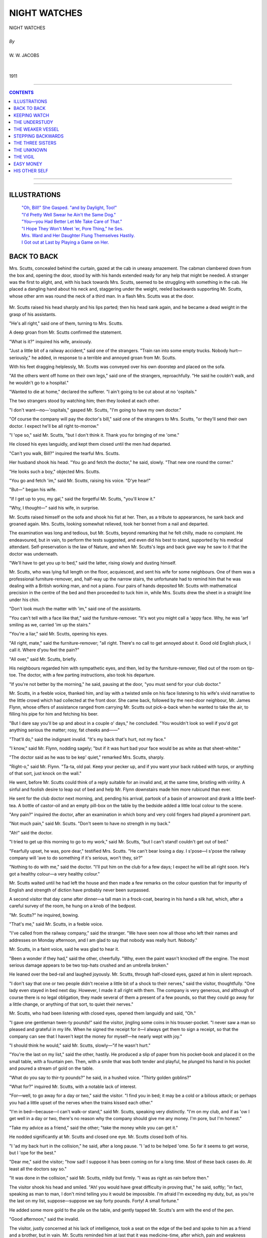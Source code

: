 ﻿.. -*- encoding: utf-8 -*-

.. meta::
   :PG.Id: 12161
   :PG.Title: Night Watches, Complete
   :PG.Released: 2006-10-30
   :PG.Rights: Public Domain
   :PG.Producer: David Widger
   :DC.Creator: W.W. Jacobs
   :MARCREL.ill: Will Owen
   :DC.Title: Project Gutenberg, Night Watches, by W.W. Jacobs
   :DC.Language: en
   :DC.Created: 1911
   :coverpage: images/cover.jpg



.. role:: large
   :class: large

.. role:: small
   :class: small

.. role:: xl
   :class: x-large

.. role:: small-caps
     :class: small-caps

.. style:: subtitle
   :class: center

.. role:: xx-large
   :class: xx-large

.. role:: x-large
   :class: x-large

.. role:: largeit
   :class: large italics

.. role:: smallit
   :class: small italics

.. role:: xlarge-bold
   :class: x-large bold




=============
NIGHT WATCHES
=============

.. pgheader::


.. class:: center

   | :xlarge-bold:`NIGHT WATCHES`
   |
   | `By`
   |
   | :large:`W. W. JACOBS`
   |
   |
   | 1911




----

.. contents:: CONTENTS
   :depth: 1
   :backlinks: entry

----


.. image:: images/frontispiece.jpg

.. image:: images/title.jpg


----



ILLUSTRATIONS
=============


   | `"Oh, Bill!" She Gasped. "and by Daylight, Too!"`_

   | `"I'd Pretty Well Swear he Ain't the Same Dog."`_

   | `"You—you Had Better Let Me Take Care of That."`_

   | `"I Hope They Won't Meet 'er, Pore Thing," he Ses.`_

   | `Mrs. Ward and Her Daughter Flung Themselves Hastily.`_

   | `I Got out at Last by Playing a Game on Her.`_




BACK TO BACK
============

.. clearpage::

.. dropcap:: M Mrs. Scutts, concealed
   :lines: 4
   :indents: -1.25em 0.5em

Mrs. Scutts, concealed behind the curtain, gazed at the cab in uneasy amazement. The cabman clambered down from the box and, opening the door, stood by with his hands extended ready for any help that might be needed. A stranger was the first to alight, and, with his back towards Mrs. Scutts, seemed to be struggling with something in the cab. He placed a dangling hand about his neck and, staggering under the weight, reeled backwards supporting Mr. Scutts, whose other arm was round the neck of a third man. In a flash Mrs. Scutts was at the door.

.. _`"Oh, Bill!" She Gasped. "And by Daylight, Too!"`:
.. figure:: images/001.jpg

Mr. Scutts raised his head sharply and his lips parted; then his head sank again, and he became a dead weight in the grasp of his assistants.

"He's all right," said one of them, turning to Mrs. Scutts.

A deep groan from Mr. Scutts confirmed the statement.

"What is it?" inquired his wife, anxiously.

"Just a little bit of a railway accident," said one of the strangers. "Train ran into some empty trucks. Nobody hurt—seriously," he added, in response to a terrible and annoyed groan from Mr. Scutts.

With his feet dragging helplessly, Mr. Scutts was conveyed over his own doorstep and placed on the sofa.

"All the others went off home on their own legs," said one of the strangers, reproachfully. "He said he couldn't walk, and he wouldn't go to a hospital."

"Wanted to die at home," declared the sufferer. "I ain't going to be cut about at no 'ospitals."

The two strangers stood by watching him; then they looked at each other.

"I don't want—no—'ospitals," gasped Mr. Scutts, "I'm going to have my own doctor."

"Of course the company will pay the doctor's bill," said one of the strangers to Mrs. Scutts, "or they'll send their own doctor. I expect he'll be all right to-morrow."

"I 'ope so," said Mr. Scutts, "but I don't think it. Thank you for bringing of me 'ome."

He closed his eyes languidly, and kept them closed until the men had departed.

"Can't you walk, Bill?" inquired the tearful Mrs. Scutts.

Her husband shook his head. "You go and fetch the doctor," he said, slowly. "That new one round the corner."

"He looks such a boy," objected Mrs. Scutts.

"You go and fetch 'im," said Mr. Scutts, raising his voice. "D'ye hear!"

"But—" began his wife.

"If I get up to you, my gal," said the forgetful Mr. Scutts, "you'll know it."

"Why, I thought—" said his wife, in surprise.

Mr. Scutts raised himself on the sofa and shook his fist at her. Then, as a tribute to appearances, he sank back and groaned again. Mrs. Scutts, looking somewhat relieved, took her bonnet from a nail and departed.

The examination was long and tedious, but Mr. Scutts, beyond remarking that he felt chilly, made no complaint. He endeavoured, but in vain, to perform the tests suggested, and even did his best to stand, supported by his medical attendant. Self-preservation is the law of Nature, and when Mr. Scutts's legs and back gave way he saw to it that the doctor was underneath.

"We'll have to get you up to bed," said the latter, rising slowly and dusting himself.

Mr. Scutts, who was lying full length on the floor, acquiesced, and sent his wife for some neighbours. One of them was a professional furniture-remover, and, half-way up the narrow stairs, the unfortunate had to remind him that he was dealing with a British working man, and not a piano. Four pairs of hands deposited Mr. Scutts with mathematical precision in the centre of the bed and then proceeded to tuck him in, while Mrs. Scutts drew the sheet in a straight line under his chin.

"Don't look much the matter with 'im," said one of the assistants.

"You can't tell with a face like that," said the furniture-remover. "It's wot you might call a 'appy face. Why, he was 'arf smiling as we, carried 'im up the stairs."

"You're a liar," said Mr. Scutts, opening his eyes.

"All right, mate," said the furniture-remover; "all right. There's no call to get annoyed about it. Good old English pluck, I call it. Where d'you feel the pain?"

"All over," said Mr. Scutts, briefly.

His neighbours regarded him with sympathetic eyes, and then, led by the furniture-remover, filed out of the room on tip-toe. The doctor, with a few parting instructions, also took his departure.

"If you're not better by the morning," he said, pausing at the door, "you must send for your club doctor."

Mr. Scutts, in a feeble voice, thanked him, and lay with a twisted smile on his face listening to his wife's vivid narrative to the little crowd which had collected at the front door. She came back, followed by the next-door neighbour, Mr. James Flynn, whose offers of assistance ranged from carrying Mr. Scutts out pick-a-back when he wanted to take the air, to filling his pipe for him and fetching his beer.

"But I dare say you'll be up and about in a couple o' days," he concluded. "You wouldn't look so well if you'd got anything serious the matter; rosy, fat cheeks and——"

"That'll do," said the indignant invalid. "It's my back that's hurt, not my face."

"I know," said Mr. Flynn, nodding sagely; "but if it was hurt bad your face would be as white as that sheet-whiter."

"The doctor said as he was to be kep' quiet," remarked Mrs. Scutts, sharply.

"Right-o," said Mr. Flynn. "Ta-ta, old pal. Keep your pecker up, and if you want your back rubbed with turps, or anything of that sort, just knock on the wall."

He went, before Mr. Scutts could think of a reply suitable for an invalid and, at the same time, bristling with virility. A sinful and foolish desire to leap out of bed and help Mr. Flynn downstairs made him more rubicund than ever.

He sent for the club doctor next morning, and, pending his arrival, partook of a basin of arrowroot and drank a little beef-tea. A bottle of castor-oil and an empty pill-box on the table by the bedside added a little local colour to the scene.

"Any pain?" inquired the doctor, after an examination in which bony and very cold fingers had played a prominent part.

"Not much pain," said Mr. Scutts. "Don't seem to have no strength in my back."

"Ah!" said the doctor.

"I tried to get up this morning to go to my work," said Mr. Scutts, "but I can't stand! couldn't get out of bed."

"Fearfully upset, he was, pore dear," testified Mrs. Scutts. "He can't bear losing a day. I s'pose—I s'pose the railway company will 'ave to do something if it's serious, won't they, sir?"

"Nothing to do with me," said the doctor. "I'll put him on the club for a few days; I expect he will be all right soon. He's got a healthy colour—a very healthy colour."

Mr. Scutts waited until he had left the house and then made a few remarks on the colour question that for impurity of English and strength of diction have probably never been surpassed.

A second visitor that day came after dinner—a tall man in a frock-coat, bearing in his hand a silk hat, which, after a careful survey of the room, he hung on a knob of the bedpost.

"Mr. Scutts?" he inquired, bowing.

"That's me," said Mr. Scutts, in a feeble voice.

"I've called from the railway company," said the stranger. "We have seen now all those who left their names and addresses on Monday afternoon, and I am glad to say that nobody was really hurt. Nobody."

Mr. Scutts, in a faint voice, said he was glad to hear it.

"Been a wonder if they had," said the other, cheerfully. "Why, even the paint wasn't knocked off the engine. The most serious damage appears to be two top-hats crushed and an umbrella broken."

He leaned over the bed-rail and laughed joyously. Mr. Scutts, through half-closed eyes, gazed at him in silent reproach.

"I don't say that one or two people didn't receive a little bit of a shock to their nerves," said the visitor, thoughtfully. "One lady even stayed in bed next day. However, I made it all right with them. The company is very generous, and although of course there is no legal obligation, they made several of them a present of a few pounds, so that they could go away for a little change, or anything of that sort, to quiet their nerves."

Mr. Scutts, who had been listening with closed eyes, opened them languidly and said, "Oh."

"I gave one gentleman twen-ty pounds!" said the visitor, jingling some coins in his trouser-pocket. "I never saw a man so pleased and grateful in my life. When he signed the receipt for it—I always get them to sign a receipt, so that the company can see that I haven't kept the money for myself—he nearly wept with joy."

"I should think he would," said Mr. Scutts, slowly—"if he wasn't hurt."

"You're the last on my list," said the other, hastily. He produced a slip of paper from his pocket-book and placed it on the small table, with a fountain pen. Then, with a smile that was both tender and playful, he plunged his hand in his pocket and poured a stream of gold on the table.

"What do you say to thir-ty pounds?" he said, in a hushed voice. "Thirty golden goblins?"

"What for?" inquired Mr. Scutts, with a notable lack of interest.

"For—well, to go away for a day or two," said the visitor. "I find you in bed; it may be a cold or a bilious attack; or perhaps you had a little upset of the nerves when the trains kissed each other."

"I'm in bed—because—I can't walk-or stand," said Mr. Scutts, speaking very distinctly. "I'm on my club, and if as 'ow I get well in a day or two, there's no reason why the company should give me any money. I'm pore, but I'm honest."

"Take my advice as a friend," said the other; "take the money while you can get it."

He nodded significantly at Mr. Scutts and closed one eye. Mr. Scutts closed both of his.

"I 'ad my back hurt in the collision," he said, after a long pause. "I 'ad to be helped 'ome. So far it seems to get worse, but I 'ope for the best."

"Dear me," said the visitor; "how sad! I suppose it has been coming on for a long time. Most of these back cases do. At least all the doctors say so."

"It was done in the collision," said Mr. Scutts, mildly but firmly. "I was as right as rain before then."

The visitor shook his head and smiled. "Ah! you would have great difficulty in proving that," he said, softly; "in fact, speaking as man to man, I don't mind telling you it would be impossible. I'm afraid I'm exceeding my duty, but, as you're the last on my list, suppose—suppose we say forty pounds. Forty! A small fortune."

He added some more gold to the pile on the table, and gently tapped Mr. Scutts's arm with the end of the pen.

"Good afternoon," said the invalid.

The visitor, justly concerned at his lack of intelligence, took a seat on the edge of the bed and spoke to him as a friend and a brother, but in vain. Mr. Scutts reminded him at last that it was medicine-time, after which, pain and weakness permitting, he was going to try to get a little sleep.

"Forty pounds!" he said to his wife, after the official had departed. "Why didn't 'e offer me a bag o' sweets?"

"It's a lot o' money," said Mrs. Scutts, wistfully.

"So's a thousand," said her husband. "I ain't going to 'ave my back broke for nothing, I can tell you. Now, you keep that mouth o' yours shut, and if I get it, you shall 'ave a new pair o' boots."

"A thousand!" exclaimed the startled Mrs. Scutts. "Have you took leave of your senses, or what?"

"I read a case in the paper where a man got it," said Mr. Scutts. "He 'ad his back 'urt too, pore chap. How would you like to lay on your back all your life for a thousand pounds?"

"Will you 'ave to lay abed all your life?" inquired his wife, staring.

"Wait till I get the money," said Mr. Scutts; "then I might be able to tell you better."

He gazed wistfully at the window. It was late October, but the sun shone and the air was clear. The sound of traffic and cheerful voices ascended from the little street. To Mr. Scutts it all seemed to be a part of a distant past.

"If that chap comes round to-morrow and offers me five hundred," he said, slowly, "I don't know as I won't take it. I'm sick of this mouldy bed."

He waited expectantly next day, but nothing happened, and after a week of bed he began to realize that the job might be a long one. The monotony, to a man of his active habits, became almost intolerable, and the narrated adventures of Mr. James Flynn, his only caller, filled him with an uncontrollable longing to be up and doing.

The fine weather went, and Mr. Scutts, in his tumbled bed, lay watching the rain beating softly on the window-panes. Then one morning he awoke to the darkness of a London fog.

"It gets worse and worse," said Mrs. Scutts, as she returned home in the afternoon with a relish for his tea. "Can't see your 'and before your face."

Mr. Scutts looked thoughtful. He ate his tea in silence, and after he had finished lit his pipe and sat up in bed smoking.

"Penny for your thoughts," said his wife.

"I'm going out," said Mr. Scutts, in a voice that defied opposition. "I'm going to 'ave a walk, and when I'm far enough away I'm going to 'ave one or two drinks. I believe this fog is sent a-purpose to save my life."

Mrs. Scutts remonstrated, but in vain, and at half-past six the invalid, with his cap over his eyes and a large scarf tied round the lower part of his face, listened for a moment at his front door and then disappeared in the fog.

Left to herself, Mrs. Scutts returned to the bedroom and, poking the tiny fire into a blaze, sat and pondered over the willfulness of men.

She was awakened from a doze by a knocking at the street-door. It was just eight o'clock, and, inwardly congratulating her husband on his return to common sense and home, she went down and opened it. Two tall men in silk hats entered the room.

"Mrs. Scutts?" said one of them.

Mrs. Scutts, in a dazed fashion, nodded.

"We have come to see your husband," said the intruder. "I am a doctor."

The panic-stricken Mrs. Scutts tried in vain to think.

"He-he's asleep," she said, at last.

"Doesn't matter," said the doctor.

"Not a bit," said his companion.

"You—you can't see him," protested Mrs. Scutts. "He ain't to be seen."

"He'd be sorry to miss me," said the doctor, eyeing her keenly as she stood on guard by the inner door. "I suppose he's at home?"

"Of course," said Mrs. Scutts, stammering and flushing. "Why, the pore man can't stir from his bed."

"Well, I'll just peep in at the door, then," said the doctor. "I won't wake him. You can't object to that. If you do—"

Mrs. Scutts's head began to swim. "I'll go up and see whether he's awake," she said.

She closed the door on them and stood with her hand to her throat, thinking. Then, instead of going upstairs, she passed into the yard and, stepping over the fence, opened Mr. Flynn's back door.

"Halloa!" said that gentleman, who was standing in the scullery removing mud from his boots. "What's up?"

In a frenzied gabble Mrs. Scutts told him. "You must be 'im," she said, clutching him by the coat and dragging him towards the door. "They've never seen 'im, and they won't know the difference."

"But—" exclaimed the astonished James.

"Quick!" she said, sharply. "Go into the back room and undress, then nip into his room and get into bed. And mind, be fast asleep all the time."

Still holding the bewildered Mr. Flynn by the coat, she led him into the house and waved him upstairs, and stood below listening until a slight creaking of the bed announced that he had obeyed orders. Then she entered the parlour.

"He's fast asleep," she said, softly; "and mind, I won't 'ave him disturbed. It's the first real sleep he's 'ad for nearly a week. If you promise not to wake 'im you may just have a peep."

"We won't disturb him," said the doctor, and, followed by his companion, noiselessly ascended the stairs and peeped into the room. Mr. Flynn was fast asleep, and not a muscle moved as the two men approached the bed on tip-toe and stood looking at him. The doctor turned after a minute and led the way out of the room.

"We'll call again," he said, softly.

"Yes, sir," said Mrs. Scutts. "When?"

The doctor and his companion exchanged glances. "I'm very busy just at present," he said, slowly. "We'll look in some time and take our chance of catching him awake."

Mrs. Scutts bowed them out, and in some perplexity returned to Mr. Flynn. "I don't like the look of 'em," she said, shaking her head. "You'd better stay in bed till Bill comes 'ome in case they come back."

"Right-o," said the obliging Mr. Flynn. "Just step in and tell my landlady I'm 'aving a chat with Bill."

He lit his pipe and sat up in bed smoking until a knock at the front door at half-past eleven sent him off to sleep again. Mrs. Scutts, who was sitting downstairs, opened it and admitted her husband.

"All serene?" he inquired. "What are you looking like that for? What's up?"

He sat quivering with alarm and rage as she told him, and then, mounting the stairs with a heavy tread, stood gazing in helpless fury at the slumbering form of Mr. James Flynn.

"Get out o' my bed," he said at last, in a choking voice.

"What, Bill!" said Mr. Flynn, opening his eyes.

"Get out o' my bed," repeated the other. "You've made a nice mess of it between you. It's a fine thing if a man can't go out for 'arf a pint without coming home and finding all the riffraff of the neighbourhood in 'is bed."

"'Ow's the pore back, Bill?" inquired Mr. Flynn, with tenderness.

Mr. Scutts gurgled at him. "Outside!" he said as soon as he could get his breath.

"Bill," said the voice of Mrs. Scutts, outside the door.

"Halloa," growled her husband.

"He mustn't go," said Mrs. Scutts. "Those gentlemen are coming again, and they think he is you."

"WHAT!" roared the infuriated Mr. Scutts.

"Don't you see? It's me what's got the pore back now, Bill," said Mr. Flynn. "You can't pass yourself off as me, Bill; you ain't good-looking enough."

Mr. Scutts, past speech, raised his clenched fists to the ceiling.

"He'll 'ave to stay in your bed," continued the voice of Mrs. Scutts. "He's got a good 'art, and I know he'll do it; won't you, Jim?"

Mr. Flynn pondered. "Tell my landlady in the morning that I've took your back room," he said. "What a fortunit thing it is I'm out o' work. What are you walking up and down like that for, Bill? Back coming on agin?"

"Then o' course," pursued the voice of Mrs. Scutts, in meditative accents, "there's the club doctor and the other gentleman that knows Bill. They might come at any moment. There's got to be two Bills in bed, so that if one party comes one Bill can nip into the back room, and if the other Bill—party, I mean—comes, the other Bill—you know what I mean!"

Mr. Scutts swore himself faint.

"That's 'ow it is, mate," said Mr. Flynn. "It's no good standing there saying your little piece of poetry to yourself. Take off your clo'es and get to bed like a little man. Now! now! Naughty! Naughty!"

"P'r'aps I oughtn't to 'ave let 'em up, Bill," said his wife; "but I was afraid they'd smell a rat if I didn't. Besides, I was took by surprise."

"You get off to bed," said Mr. Scutts. "Get off to bed while you're safe."

"And get a good night's rest," added the thoughtful Mr. Flynn. "If Bill's back is took bad in the night I'll look after it."

Mr. Scutts turned a threatening face on him. "For two pins—" he began.

"For two pins I'll go back 'ome and stay there," said Mr. Flynn.

He put one muscular leg out of bed, and then, at the earnest request of Mr. Scutts, put it back again. In a few simple, manly words the latter apologized, by putting all the blame on Mrs. Scutts, and, removing his clothes, got into bed.

Wrapped in bedclothes, they passed the following day listening for knocks at the door and playing cards. By evening both men were weary, and Mr. Scutts made a few pointed remarks concerning dodging doctors and deceitful visitors to which Mr. Flynn listened in silent approval.

"They mightn't come for a week," he said, dismally. "It's all right for you, but where do I come in? Halves?"

Mr. Scutts had a rush of blood to the head.

"You leave it to me, mate," he said, controlling himself by an effort. "If I get ten quid, say, you shall have 'arf."

"And suppose you get more?" demanded the other.

"We'll see," said Mr. Scutts, vaguely.

Mr. Flynn returned to the charge next day, but got no satisfaction. Mr. Scutts preferred to talk instead of the free board and lodging his friend was getting. On the subject of such pay for such work he was almost eloquent.

"I'll bide my time," said Mr. Flynn, darkly. "Treat me fair and I'll treat you fair."

His imprisonment came to an end on the fourth day. There was a knock at the door, and the sound of men's voices, followed by the hurried appearance of Mrs. Scutts.

"It's Jim's lot," she said, in a hurried whisper. "I've just come up to get the room ready."

Mr. Scutts took his friend by the hand, and after warmly urging him not to forget the expert instructions he had received concerning his back, slipped into the back room, and, a prey to forebodings, awaited the result.

"Well, he looks better," said the doctor, regarding Mr. Flynn.

"Much better," said his companion.

Mrs. Scutts shook her head. "His pore back don't seem no better, sir," she said in a low voice. "Can't you do something for it?"

"Let me have a look at it," said the doctor. "Undo your shirt."

Mr. Flynn, with slow fingers, fumbled with the button at his neck and looked hard at Mrs. Scutts.

"She can't bear to see me suffer," he said, in a feeble voice, as she left the room.

He bore the examination with the fortitude of an early Christian martyr. In response to inquiries he said he felt as though the mainspring of his back had gone.

"How long since you walked?" inquired the doctor.

"Not since the accident," said Mr. Flynn, firmly.

"Try now," said the doctor.

Mr. Flynn smiled at him reproachfully.

"You can't walk because you think you can't," said the doctor; "that is all. You'll have to be encouraged the same way that a child is. I should like to cure you, and I think I can."

He took a small canvas bag from the other man and opened it. "Forty pounds," he said. "Would you like to count it?"

Mr. Flynn's eyes shone.

"It is all yours," said the doctor, "if you can walk across the room and take it from that gentleman's hand."

"Honour bright?" asked Mr. Flynn, in tremulous tones, as the other man held up the bag and gave him an encouraging smile.

"Honour bright," said the doctor.

With a spring that nearly broke the bed, Mr. Flynn quitted it and snatched the bag, and at the same moment Mrs. Scutts, impelled by a maddened arm, burst into the room.

"Your back!" she moaned. "It'll kill you Get back to bed."

"I'm cured, lovey," said Mr. Flynn, simply.

"His back is as strong as ever," said the doctor, giving it a thump.

Mr. Flynn, who had taken his clothes from a chair and was hastily dressing himself, assented.

"But if you'll wait 'arf a tick I'll walk as far as the corner with you," he said, quickly. "I'd like to make sure it's all right."

He paused at the foot of the stairs and, glancing up at the palid and murderous face of Mr. Scutts, which protruded from the back bedroom, smiled at him rapturously. Then, with a lordly air, he tossed him five pieces of gold.




KEEPING WATCH
=============

.. clearpage::

.. dropcap:: H Human natur'!" said the
   :lines: 4
   :indents: -1.25em 0.5em

Human natur'!" said the night-watchman, gazing fixedly at a pretty girl in a passing waterman's skiff. "Human natur'!"

He sighed, and, striking a match, applied it to his pipe and sat smoking thoughtfully.

"The young fellow is pretending that his arm is at the back of her by accident," he continued; "and she's pretending not to know that it's there. When he's allowed to put it round 'er waist whenever he wishes, he won't want to do it. She's artful enough to know that, and that's why they are all so stand-offish until the thing is settled. She'll move forward 'arf an inch presently, and 'arf a minute arterwards she'll lean back agin without thinking. She's a nice-looking gal, and what she can see in a tailor's dummy like that, I can't think."

He leaned back on his box and, folding his arms, emitted a cloud of smoke.

"Human natur's a funny thing. I've seen a lot of it in my time, and if I was to 'ave my life all over agin I expect I should be just as silly as them two in the skiff. I've known the time when I would spend money as free over a gal as I would over myself. I on'y wish I'd got all the money now that I've spent on peppermint lozenges.

"That gal in the boat reminds me o' one I used to know a few years ago. Just the same innercent baby look—a look as if butter wouldn't melt in 'er mouth—and a artful disposition that made me sorry for 'er sects.

"She used to come up to this wharf once a week in a schooner called the Belle. Her father, Cap'n Butt, was a widow-man, and 'e used to bring her with 'im, partly for company and partly because 'e could keep 'is eye on her. Nasty eye it, was, too, when he 'appened to be out o' temper.

"I'd often took a bit o' notice o' the gal; just giving 'er a kind smile now and then as she sat on deck, and sometimes—when 'er father wasn't looking—she'd smile back. Once, when 'e was down below, she laughed right out. She was afraid of 'im, and by and by I noticed that she daren't even get off the ship and walk up and down the wharf without asking 'im. When she went out 'e was with 'er, and, from one or two nasty little snacks I 'appened to overhear when the skipper thought I was too far away, I began to see that something was up.

"It all came out one evening, and it only came out because the skipper wanted my help. I was standing leaning on my broom to get my breath back arter a bit o' sweeping, when he came up to me, and I knew at once, by the nice way 'e spoke, that he wanted me to do something for 'im.

"'Come and 'ave a pint, Bill,' he ses.

"I put my broom agin the wall, and we walked round to the Bull's Head like a couple o' brothers. We 'ad two pints apiece, and then he put his 'and on my shoulder and talked as man to man.

"'I'm in a little bit o' difficulty about that gal o' mine,' he ses, passing me his baccy-box. 'Six months ago she dropped a letter out of 'er pocket, and I'm blest if it wasn't from a young man. A young man!'

"'You sur-prise me,' I ses, meaning to be sarcastic.

"'I surprised her,' he ses, looking very fierce. 'I went to 'er box and I found a pile of 'em-a pile of 'em-tied up with a piece o' pink ribbon. And a photygraph of my lord. And of all the narrer-chested, weak-eyed, slack-baked, spindly-legged sons of a gun you ever saw in your life, he is the worst. If I on'y get my 'ands on him I'll choke 'im with his own feet.'

"He washed 'is mouth out with a drop o' beer and stood scowling at the floor.

"'Arter I've choked 'im I'll twist his neck,' he ses. 'If he 'ad on'y put his address on 'is letters, I'd go round and do it now. And my daughter, my only daughter, won't tell me where he lives.'

"'She ought to know better,' I ses.

"He took hold o' my 'and and shook it. 'You've got more sense than one 'ud think to look at you, Bill,' he ses, not thinking wot he was saying. 'You see wot a mess I'm in.'

"'Yes,' I ses.

"'I'm a nurse, that's wot I am,' he ses, very savage. 'Just a nursemaid. I can't move 'and or foot without that gal. 'Ow'd you like it, yourself, Bill?'

"'It must be very orkard for you,' I ses. 'Very orkard indeed.'

"'Orkard!' he ses; 'it's no name for it, Bill. I might as well be a Sunday-school teacher, and ha' done with it. I never 'ad such a dull time in all my life. Never. And the worst of it is, it's spiling my temper. And all because o' that narrer-eyed, red-chested—you know wot I mean!'

"He took another mouthful o' beer, and then he took 'old of my arm. 'Bill,' he ses, very earnest, 'I want you to do me a favour.'

"'Go ahead,' I ses.

"'I've got to meet a pal at Charing Cross at ha'-past seven,' he ses; 'and we're going to make a night of it. I've left Winnie in charge o' the cook, and I've told 'im plain that, if she ain't there when I come back, I'll skin 'im alive. Now, I want you to watch 'er, too. Keep the gate locked, and don't let anybody in you don't know. Especially that monkey-faced imitation of a man. Here 'e is. That's his likeness.'

"He pulled a photygraph out of 'is coatpocket and 'anded it to me.

"'That's 'im,' he ses. 'Fancy a gal getting love-letters from a thing like that! And she was on'y twenty last birthday. Keep your eye on 'er, Bill, and don't let 'er out of your sight. You're worth two o' the cook.'

"He finished 'is beer, and, cuddling my arm, stepped back to the wharf. Miss Butt was sitting on the cabin skylight reading a book, and old Joe, the cook, was standing near 'er pretending to swab the decks with a mop.

"'I've got to go out for a little while—on business,' ses the skipper. 'I don't s'pose I shall be long, and, while I'm away, Bill and the cook will look arter you.'

"Miss Butt wrinkled up 'er shoulders.

"'The gate'll be locked, and you're not to leave the wharf. D'ye 'ear?'

"The gal wriggled 'er shoulders agin and went on reading, but she gave the cook a look out of 'er innercent baby eyes that nearly made 'im drop the mop.

"'Them's my orders,' ses the skipper, swelling his chest and looking round, 'to everybody. You know wot'll 'appen to you, Joe, if things ain't right when I come back. Come along, Bill, and lock the gate arter me. An' mind, for your own sake, don't let anything 'appen to that gal while I'm away.'

"'Wot time'll you be back?' I ses, as 'e stepped through the wicket.

"'Not afore twelve, and p'r'aps a good bit later,' he ses, smiling all over with 'appiness. 'But young slab-chest don't know I'm out, and Winnie thinks I'm just going out for 'arf an hour, so it'll be all right. So long.'

"I watched 'im up the road, and I must say I began to wish I 'adn't taken the job on. Arter all, I 'ad on'y had two pints and a bit o' flattery, and I knew wot 'ud 'appen if anything went wrong. Built like a bull he was, and fond o' using his strength. I locked the wicket careful, and, putting the key in my pocket, began to walk up and down the wharf.

"For about ten minutes the gal went on reading and didn't look up once. Then, as I passed, she gave me a nice smile and shook 'er little fist at the cook, wot 'ad got 'is back towards 'er. I smiled back, o' course, and by and by she put her book down and climbed on to the side o' the ship and held out her 'and for me to 'elp her ashore.

"'I'm so tired of the ship,' she ses, in a soft voice; 'it's like a prison. Don't you get, tired of the wharf?'

"'Sometimes,' I ses; 'but it's my dooty.'

"'Yes,' she ses. 'Yes, of course. But you're a big, strong man, and you can put up with things better.'

"She gave a little sigh, and we walked up and down for a time without saying anything.

"'And it's all father's foolishness,' she ses, at last; 'that's wot makes it so tiresome. I can't help a pack of silly young men writing to me, can I?'

"'No, I s'pose not,' I ses.

"'Thank you,' she ses, putting 'er little 'and on my arm. 'I knew that you were sensible. I've often watched you when I've been sitting alone on the schooner, longing for somebody to speak to. And I'm a good judge of character. I can read you like a book.'

"She turned and looked up at me. Beautiful blue eyes she'd got, with long, curling lashes, and teeth like pearls.

"'Father is so silly,' she ses, shaking her 'ead and looking down; 'and it's so unreasonable, because, as a matter of fact, I don't like young men. Oh, I beg your pardon, I didn't mean that. I didn't mean to be rude.'

"'Rude?' I ses, staring at her.

"'Of course it was a rude thing for me to say,' she ses, smiling; 'because you are still a young man yourself.'

"I shook my 'ead. 'Youngish,' I ses.

"'Young!' she ses, stamping 'er little foot.

"She gave me another look, and this time 'er blue eyes seemed large and solemn. She walked along like one in a dream, and twice she tripped over the planks and would 'ave fallen if I hadn't caught 'er round the waist.

"'Thank you,' she ses. 'I'm very clumsy. How strong your arm is!'

"We walked up and down agin, and every time we went near the edge of the jetty she 'eld on to my arm for fear of stumbling agin. And there was that silly cook standing about on the schooner on tip-toe and twisting his silly old neck till I wonder it didn't twist off.

"'Wot a beautiful evening it is!' she ses, at last, in a low voice. 'I 'ope father isn't coming back early. Do you know wot time he is coming home?'

"'About twelve,' I ses; 'but don't tell 'im I told you so.'

"'O' course not,' she ses, squeezing my arm. 'Poor father! I hope he is enjoying himself as much as I am.'

"We walked down to the jetty agin arter that, and sat side by side looking acrost the river. And she began to talk about Life, and wot a strange thing it was; and 'ow the river would go on flowing down to the sea thousands and thousands o' years arter we was both dead and forgotten. If it hadn't ha' been for her little 'ead leaning agin my shoulder I should have 'ad the creeps.

"'Let's go down into the cabin,' she ses, at last, with a little shiver; 'it makes me melancholy sitting here and thinking of the "might-have-beens."'

"I got up first and 'elped her up, and, arter both staring hard at the cook, wot didn't seem to know 'is place, we went down into the cabin. It was a comfortable little place, and arter she 'ad poured me out a glass of 'er father's whisky, and filled my pipe for me, I wouldn't ha' changed places with a king. Even when the pipe wouldn't draw I didn't mind.

"'May I write a letter?' she ses, at last.

"'Sartainly,' I ses.

"She got out her pen and ink and paper, and wrote. 'I sha'n't be long,' she ses, looking up and nibbling 'er pen. 'It's a letter to my dressmaker; she promised my dress by six o'clock this afternoon, and I am just writing to tell her that if I don't have it by ten in the morning she can keep it.'

"'Quite right,' I ses; 'it's the on'y way to get things done.'

"'It's my way,' she ses, sticking the letter in an envelope and licking it down. 'Nice name, isn't it?'

"She passed it over to me, and I read the name and address: 'Miss Minnie Miller, 17, John Street, Mile End Road.'

"'That'll wake her up,' She ses, smiling. 'Will you ask Joe to take it for me?'

"'He—he's on guard,' I ses, smiling back at 'er and shaking my 'ead.

"'I know,' she ses, in a low voice. 'But I don't want any guard—only you. I don't like guards that peep down skylights.'

"I looked up just in time to see Joe's 'ead disappear. Then I nipped up, and arter I 'ad told 'im part of wot I thought about 'im I gave 'im the letter and told 'im to sheer off.

"'The skipper told me to stay 'ere,' he ses, looking obstinate.

"'You do as you're told,' I ses. 'I'm in charge, and I take full responsibility. I shall lock the gate arter you. Wot are you worrying about?'

"'And here's a shilling, Joe, for a bus fare,' ses the gal, smiling. 'You can keep the change.'

"Joe took off 'is cap and scratched 'is silly bald 'ead.

"'Come on,' I ses; 'it's a letter to a dressmaker. A letter that must go to-night.'

"'Else it's no use,' ses the gal. 'You don't know 'ow important it is.'

"'All right,' ses Joe. ''Ave it your own way. So long as you don't tell the skipper I don't mind. If anything 'appens you'll catch it too, Bill.'

"He climbed ashore, and I follered 'im to the gate and unlocked it. He was screwing up 'is eye ready for a wink, but I give 'im such a look that he thought better of it, and, arter rubbing his eye with 'is finger as though he 'ad got a bit o' dust in it, he went off.

"I locked the gate and went back to the cabin, and for some time we sat talking about fathers and the foolish ideas they got into their 'eads, and things o' that sort. So far as I remember, I 'ad two more goes o' whisky and one o' the skipper's cigars, and I was just thinking wot a beautiful thing it was to be alive and 'ealthy and in good spirits, talking to a nice gal that understood wot you said a'most afore you said it, when I 'eard three blows on a whistle.

"'Wot's that?' I ses, starting up. 'Police whistle?'

"'I don't think so,' ses Miss Butt, putting her 'and on my shoulder. 'Sit down and stay where you are. I don't want you to get hurt, if it is. Let somebody I don't like go.'

"I sat down agin and listened, but there was no more whistling.

"'Boy in the street, I expect,' ses the gal, going into the state-room. 'Oh, I've got something to show you. Wait a minute.'

"I 'eard her moving about, and then she comes back into the cabin.

"'I can't find the key of my box,' she ses, 'and it's in there. I wonder whether you've got a key that would open it. It's a padlock.'

"I put my 'and in my pocket and pulled out my keys. 'Shall I come and try?' I ses.

"'No, thank you,' she ses, taking the keys. 'This looks about the size. What key is it?'

"'It's the key of the gate,' I ses, 'but I don't suppose it'll fit.'

"She went back into the state-room agin, and I 'eard her fumbling at a lock. Then she came back into the cabin, breathing rather hard, and stood thinking.

"'I've just remembered,' she ses, pinching her chin. 'Yes!'

"She stepped to the door and went up the companion-ladder, and the next moment I 'eard a sliding noise and a key turn in a lock. I jumped to the foot of the ladder and, 'ardly able to believe my senses, saw that the hatch was closed. When I found that it was locked too, you might ha' knocked me down with a feather.

"I went down to the cabin agin, and, standing on the locker, pushed the skylight up with my 'ead and tried to lookout. I couldn't see the gate, but I 'eard voices and footsteps, and a little while arterwards I see that gal coming along the wharf arm in arm with the young man she 'ad told me she didn't like, and dancing for joy. They climbed on to the schooner, and then they both stooped down with their hands on their knees and looked at me.

"'Wot is it?' ses the young man, grinning.

"'It's a watchman,' ses the gal. 'It's here to take charge of the wharf, you know, and see that nobody comes on.'

"'We ought to ha' brought some buns for it,' ses the young man; 'look at it opening its mouth.'

"They both laughed fit to kill themselves, but I didn't move a muscle.

"'You open the companion,' I ses, 'or it'll be the worse for you. D'ye hear? Open it!'

"'Oh, Alfred,' ses the gal, 'he's losing 'is temper. Wotever shall we do?'

"'I don't want no more nonsense,' I ses, trying to fix 'er with my eye. 'If you don't let me out it'll be the worse for you.'

"'Don't you talk to my young lady like that,' ses the young man.

"'Your young lady?' I ses. 'H'mm! You should ha' seen 'er 'arf an hour ago.'

"The gal looked at me steady for a moment.

"'He put 'is nasty fat arm round my waist, Alfred,' she ses.

"'Wot!' ses the young man, squeaking. 'WOT!'

"He snatched up the mop wot that nasty, untidy cook 'ad left leaning agin the side, and afore I 'ad any idea of wot 'e was up to he shoved the beastly thing straight in my face.

"'Next time,' he ses, 'I'll tear you limb from limb!'

"I couldn't speak for a time, and when I could 'e stopped me with the mop agin. It was like a chained lion being tormented by a monkey. I stepped down on to the cabin floor, and then I told 'em both wot I thought of 'em.

"'Come along, Alfred,' ses the gal, 'else the cook'll be back before we start.'

"'He's all right,' ses the young man. 'Minnie's looking arter him. When I left he'd got 'arf a bottle of whisky in front of 'im.'

"'Still, we may as well go,' ses Miss Butt. 'It seems a shame to keep the cab waiting.'

"'All right,' he ses. 'I just want to give this old chump one more lick with the mop and then we'll go.'

"He peeped down the skylight and waited, but I kept quite quiet, with my back towards 'im.

"'Come along,' ses Miss Butt.

"'I'm coming,' he ses. 'Hi! You down there! When the cap'n comes back tell 'im that I'm taking Miss Butt to an aunt o' mine in the country. And tell'im that in a week or two he'll 'ave the largest and nicest piece of wedding-cake he 'as ever 'ad in his life. So long!'

"'Good-bye, watchman,' ses the gal.

"They moved off without another word—from them, I mean. I heard the wicket slam and then I 'eard a cab drive off over the stones. I couldn't believe it at first. I couldn't believe a gal with such beautiful blue eyes could be so hard-'earted, and for a long time I stood listening and hoping to 'ear the cab come back. Then I stepped up to the companion and tried to shift it with my shoulders.

"I went back to the cabin at last, and arter lighting the lamp I 'ad another sup o' the skipper's whisky to clear my 'ead, and sat down to try and think wot tale I was to tell 'im. I sat for pretty near three hours without thinking of one, and then I 'eard the crew come on to the wharf.

"They was a bit startled when they saw my 'ead at the skylight, and then they all started at the same time asking me wot I was doing. I told 'em to let me out fust and then I'd tell 'em, and one of 'em 'ad just stepped round to the companion when the skipper come on to the wharf and stepped aboard. He stooped down and peeped at me through the skylight as though he couldn't believe 'is eyesight, and then, arter sending the hands for'ard and telling 'em to stay there, wotever 'appened, he unlocked the companion and came down."




THE UNDERSTUDY
==============

.. clearpage::

.. dropcap:: D Dogs on board ship is
   :lines: 4
   :indents: -1.25em 0.5em

Dogs on board ship is a nuisance," said the night-watchman, gazing fiercely at the vociferous mongrel that had chased him from the deck of the Henry William; "the skipper asks me to keep an eye on the ship, and then leaves a thing like that down in the cabin."

He leaned against a pile of empty casks to recover his breath, shook his fist at the dog, and said, slowly—

Some people can't make too much of 'em. They talk about a dog's honest eyes and his faithful 'art. I 'ad a dog once, and I never saw his eyes look so honest as they did one day when 'e was sitting on a pound o' beefsteak we was 'unting high and low for.

I've known dogs to cause a lot of trouble in my time. A man as used to live in my street told me he 'ad been in jail three times because dogs follered him 'ome and wouldn't go away when he told 'em to. He said that some men would ha' kicked 'em out into the street, but he thought their little lives was far too valuable to risk in that way.

Some people used to wink when 'e talked like that, but I didn't: I remembered a dog that took a fancy to old Sam Small and Ginger Dick and Peter Russet once in just the same way.

It was one night in a little public-'ouse down Commercial Road way. They 'ad on'y been ashore a week, and, 'aving been turned out of a music-'all the night afore because a man Ginger Dick had punched in the jaw wouldn't behave 'imself, they said they'd spend the rest o' their money on beer instead. There was just the three of 'em sitting by themselves in a cosy little bar, when the door was pushed open and a big black dog came in.

He came straight up to Sam and licked his 'and. Sam was eating a arrowroot biscuit with a bit o' cheese on it at the time. He wasn't wot you'd call a partickler sort o' man, but, seeing as 'ow the dog was so careless that 'e licked the biscuit a'most as much as he did his 'and, he gave it to 'im. The dog took it in one gulp, and then he jumped up on Sam's lap and wagged his tail in 'is face for joy and thankfulness.

"He's took a fancy to you, Sam," ses Ginger.

Sam pushed the dog off on to the floor and wiped his face.

"He's a good dog, by the look of 'im," ses Peter Russet, who was country bred.

He bought a sausage-roll, and him and the dog ate it between 'em. Then Ginger Dick bought one and gave it to 'im, and by the time it was finished the dog didn't seem to know which one of 'em he loved the most.

"Wonder who he belongs to?" ses Ginger. "Is there any name on the collar, Peter?"

Peter shook his 'ead. "It's a good collar, though," he ses. "I wonder whether he's been and lost 'imself?"

Old Sam, wot was always on the look-out for money, put his beer down and wiped 'is mouth. "There might be a reward out for 'im," he ses. "I think I'll take care of 'im for a day or two, in case."

"We'll all take care of 'im," ses Ginger; "and if there's a reward we'll go shares. Mind that!"

"I found 'im," ses Sam, very disagreeable. "He came up to me as if he'd known me all 'is life."

"No," ses Ginger. "Don't you flatter yourself. He came up to you because he didn't know you, Sam."

"If he 'ad, he'd ha' bit your 'and," ses Peter Russet.

"Instead o' washing it," ses Ginger.

"Go on!" ses Sam, 'olding his breath with passion. "Go on!"

Peter opened 'is mouth, but just then another man came into the bar, and, arter ordering 'is drink, turned round and patted the dog's 'ead.

"That's a good dog; 'ow old is he?" he ses to Ginger.

"Two years last April," ses Ginger, without moving a eyelid.

"Fifth of April," ses old Sam, very quick and fierce.

"At two o'clock in the morning," ses Peter.

The man took up 'is beer and looked at 'em; then 'e took a drink and looked at 'em again. Arter which he 'ad another look at the dog.

"I could see 'e was very valuable," he ses. "I see that the moment I set eyes on 'im. Mind you don't get 'im stole."

He finished up 'is beer and went out; and he 'ad 'ardly gone afore Ginger took a piece o' thick string out of 'is pocket and fastened it to the dog's collar.

"Make yourself at 'ome, Ginger," ses Sam, very nasty.

"I'm going to," ses Ginger. "That chap knows something about dogs, and, if we can't get a reward for 'im, p'r'aps we can sell 'im."

They 'ad another arf-pint each, and then, Ginger taking 'old of the string, they went out into the street.

"Nine o'clock," ses Peter. "It's no good going 'ome yet, Ginger."

"We can 'ave a glass or two on the way," ses Ginger; "but I sha'n't feel comfortable in my mind till we've got the dog safe 'ome. P'r'aps the people wot 'ave lost it are looking for it now."

They 'ad another drink farther on, and a man in the bar took such a fancy to the dog that 'e offered Ginger five shillings for it and drinks round.

"That shows 'ow valuable it is," ses Peter Russet when they got outside. "Hold that string tight, Ginger. Wot's the matter?"

"He won't come," ses Ginger, tugging at the string. "Come on, old chap! Good dog! Come on!"

He stood there pulling at the dog, wot was sitting down and being dragged along on its stummick. He didn't know its name, but 'e called it a few things that seemed to ease 'is mind, and then he 'anded over the string to Sam, wot 'ad been asking for it, and told 'im to see wot he could do.

"We shall 'ave a crowd round us in a minute," ses Peter. "Mind you don't bust a blood-vessel, Sam."

"And be locked up for stealing it, p'r'aps," ses Ginger. "Better let it go, Sam."

"Wot, arter refusing five bob for it?" ses Sam. "Talk sense, Ginger, and give it a shove be'ind."

Ginger gave it a shove, but it was no good. There was three or four people coming along the road, and Sam made up 'is mind in an instant, and 'eld up his 'and to a cab that was passing.

It took the three of 'em to get the dog into the cab, and as soon as it was in the cabman told 'em to take it out agin. They argufied with 'im till their tongues ached, and at last, arter paying 'im four shillings and sixpence afore they started, he climbed up on the box and drove off.

The door was open when they got to their lodgings, but they 'ad to be careful because o' the landlady. It took the three of 'em to pull and push that dog upstairs, and Ginger took a dislike to dogs that 'e never really got over. They got 'im in the bedroom at last, and, arter they 'ad given 'im a drink o' water out o' the wash-hand basin, Ginger and Peter started to find fault with Sam Small.

"I know wot I'm about," ses Sam; "but, o' course, if you don't want your share, say so. Wot?"

"Talk sense!" ses Ginger. "We paid our share o' the cab, didn't we? And more fools us."

"There won't be no share," ses Peter Russet; "but if there is, we're going to'ave it."

They undressed themselves and got into bed, and Ginger 'adn't been in his five minutes afore the dog started to get in with 'im. When Ginger pushed 'im off 'e seemed to think he was having a game with 'im, and, arter pretending to bite 'im in play, he took the end of the counterpane in 'is mouth and tried to drag it off.

"Why don't you get to sleep, Ginger?" ses Sam, who was just dropping off. "'Ave a game with 'im in the morning."

Ginger gave the dog a punch in the chest, and, arter saying a few o' the things he'd like to do to Sam Small, he cuddled down in 'is bed and they all went off to sleep. All but the dog, that is. He seemed uneasy in 'is mind, and if 'e woke 'em up once by standing on his 'ind-legs and putting his fore-paws on their chest to see if they was still alive, he did arf-a-dozen times.

He dropped off to sleep at last, scratching 'imself, but about three o'clock in the morning Ginger woke up with a 'orrible start and sat up in bed shivering. Sam and Peter woke up, too, and, raising themselves in bed, looked at the dog, wot was sitting on its tail, with its 'ead back, moaning fit to break its 'art.

"Wot's the matter?" ses old Sam, in a shaky voice. "Stop it! Stop it, d'ye hear!"

"P'r'aps it's dying," ses Ginger, as the dog let off a 'owl like a steamer coming up the river. "Stop it, you brute!"

"He'll wake the 'ouse up in a minute," ses Peter. "Take 'im downstairs and kick 'im into the street, Sam."

"Take 'im yourself," ses Sam. "Hsh! Somebody's coming upstairs. Poor old doggie. Come along, then. Come along."

The dog left off his 'owling, and went over and licked 'im just as the landlady and one or two more came to the door and called out to know wot they meant by it.

"It's all right, missis," ses Sam. "It's on'y pore Ginger. You keep quiet," he ses in a whisper, turning to Ginger.

"Wot's he making that row about?" ses the landlady. "He made my blood run cold."

"He's got a touch o' toothache," ses Sam. "Never mind, Ginger," 'e ses in a hurry, as the dog let off another 'owl; "try and bear it."

"He's a coward, that's wot 'e is," ses the landlady, very fierce. "Why, a child o' five wouldn't make such a fuss."

"Sounds more like a dog than a 'uman being," ses another voice. "You come outside, Ginger, and I'll give you something to cry for."

They waited a minute or two, and then, everything being quiet, they went back to bed, while old Sam talked to Ginger about wot 'e called 'is "presence o' mind," and Ginger talked to 'im about wot he'd do to 'im if 'e wasn't a fat old man with one foot in the grave.

They was all in a better temper when they woke up in the morning, and while Sam was washing they talked about wot they was to do with the dog.

"We can't lead 'im about all day," ses Ginger; "and if we let 'im off the string he'll go off 'ome."

"He don't know where his 'ome is," ses Sam, very severe; "but he might run away, and then the pore thing might be starved or else ill-treated. I 'ave 'eard o' boys tying tin cans to their tails."

"I've done it myself," ses Ginger, nodding. "Consequently it's our dooty to look arter 'im," ses Sam.

"I'll go down to the front door," ses Peter, "and when I whistle, bring him down."

Ginger stuck his 'ead out o' the window, and by and by, when Peter whistled, him and Sam took the dog downstairs and out into the street.

"So far so good," ses Sam; "now, wot about brekfuss?"

They 'ad their brekfuss in their usual coffeeshop, and the dog took bits from all of them. Unfortunately, 'e wasn't used to haddick bones, and arter two of the customers 'ad gorn out and two more 'ad complained to the landlord, they 'ad to leave their brekfusses and take 'im outside for a breath o' fresh air.

"Now, wot are we going to do?" ses Ginger. "I'm beginning to be sick of the sight of 'im. 'Ave we got to lead 'im about all day on a bit o' string?"

"Let's take 'im round the corner and lose 'im," ses Peter Russet.

"You give me 'old o' that string," ses Sam. "If you don't want shares, that's all right. If I'm going to look arter 'im I'll 'ave it all."

That made Ginger and Peter look at each other. Direckly Sam began to talk about money they began to think they might be losing something.

"And wot about 'aving 'im in our bedroom and keeping us awake all night?" ses Peter.

"And putting it on to me with the toothache," ses Ginger. "No; you can look arter 'im, Sam, while me and Peter goes off and enjoys ourselves; and if you get anything we go shares, mind."

"All right," ses Sam, turning away with the dog.

"And suppose Sam gets a reward or sells it, and then tells us that it ran away and 'e lost it?" ses Peter.

"O' course; I never thought o' that," ses Ginger. "You've got your 'ead on straight, Peter."

"I see 'im smile, that's why," ses Peter Russet.

"You're a liar," ses Sam.

"We'll stick together," ses Ginger. "Leastways, one of us'll keep with you, Sam."

They settled it that way at last, and while Ginger went for a walk down round about where they 'ad found the dog, Sam Small and Peter waited for him in a little public-'ouse down Limehouse way. Their idea was that there would be bills up, and when Ginger came back and said there wasn't, they 'ad a lot to say about people wot wasn't fit to 'ave dogs because they didn't love 'em.

They 'ad a miserable day. When the dog got sick o' sitting in a pub 'e made such a noise they 'ad to take 'im out; and when 'e got tired o' walking about he sat down on the pavement and they 'ad to drag 'im along to the nearest pub agin. At five o'clock in the arternoon Ginger Dick was talking about two-penn'orth o' rat-poison.

"Wot are we to do with 'im till twelve o'clock to-night?" ses Peter.

"And s'pose we can't smuggle 'im into the 'ouse agin?" ses Ginger. "Or suppose he makes that noise agin in the night?"

They 'ad a pint each to 'elp them to think wot was to be done. And, arter a lot o' talking and quarrelling, they did wot a lot of other people 'ave done when they got into trouble: they came to me.

I 'ad on'y been on dooty about arf an hour when the three of 'em turned up at the wharf with the dog, and, arter saying 'ow well I looked and that I seemed to get younger every time they saw me, they asked me to take charge of the dog for 'em.

"It'll be company for you," ses old Sam. "It must be very lonely 'ere of a night. I've often thought of it."

"And of a day-time you could take it 'ome and tie it up in your back-yard," ses Ginger.

I wouldn't 'ave anything to do with it at fust, but at last I gave way. They offered me fourpence a day for its keep, and, as I didn't want to run any risk, I made 'em give me a couple o' bob to go on with.

They went off as though they'd left a load o' care be'ind 'em, and arter tying the dog up to a crane I went on with my work. They 'adn't told me wot the game was, but, from one or two things they'd let drop, I'd got a pretty good idea.

The dog 'owled a bit at fust, but he quieted down arter a bit. He was a nice-looking animal, but one dog is much the same as another to me, and if I 'ad one ten years I don't suppose I could pick it out from two or three others.

I took it off 'ome with me when I left at six o'clock next morning, and tied it up in my yard. My missis 'ad words about it, o' course—that's wot people get married for—but when she found it woke me up three times she quieted down and said wot a nice coat it 'ad got.

The three of 'em came round next evening to see it, and they was so afraid of its being lost that when they stood me a pint at the Bull's Head we 'ad to take it with us. Ginger was going to buy a sausage-roll for it, but, arter Sam 'ad pointed out that they was paying me fourpence a day for its keep, he didn't. And Sam 'ad the cheek to tell me that it liked a nice bit o' fried steak as well as anything.

A lot o' people admired that dog. I remember, on the fourth night I think it was, the barge Dauntless came alongside, and arter she was made fast the skipper came ashore and took a little notice of it.

"Where did you get 'im?" he ses.

I told 'im 'ow it was, and he stood there for some time patting the dog on the 'ead and whistling under 'is breath.

"It's much the same size as my dog," he ses; "that's a black retriever, too."

I ses "Oh!"

"I'm afraid I shall 'ave to get rid of it," he ses. "It's on the barge now. My missis won't 'ave it in the 'ouse any more cos it bit the baby. And o' course it was no good p'inting out to 'er that it was its first bite. Even the law allows one bite, but it's no good talking about the law to wimmen."

"Except when it's on their side," I ses.

He patted the dog's 'ead agin and whistled, and a big black dog came up out of the cabin and sprang ashore. It went up and put its nose to Sam's dog, and they both growled like thunderstorms.

"Might be brothers," ses the skipper, "on'y your dog's got a better 'eead and a better coat. It's a good dog."

"They're all alike to me," I ses. "I couldn't tell 'em apart, not if you paid me."

The skipper stood there a moment, and then he ses: "I wish you'd let me see 'ow my dog looks in your dog's collar," he ses.

"Whaffor?" I ses.

"On'y fancy," he ses. "Oh, Bill!"

"Yes," I ses.

"It ain't Christmas," he ses, taking my arm and walking up and down a bit, "but it will be soon, and then I mightn't see you. You've done me one or two good turns, and I should like to make you a Christmas-box of three 'arf-dollars."

I let 'im give 'em to me, and then, just to please 'im, I let 'im try the collar on 'is dog, while I swept up a bit.

"It looked beautiful on 'im," he ses, when I'd finished; "but I've put it back agin. Come on, Bruno. Good-night, Bill."

He got 'is dog on the barge agin arter a bit o' trouble, and arter making sure 'that my dog 'ad got its own collar on I went on with my work.

The dog didn't seem to be quite 'imself next day, and he was so fierce in the yard that my missis was afraid to go near 'im. I was going to ask the skipper about it, as 'e seemed to know more about dogs than I did, but when I got to the wharf the barge had sailed.

It was just getting dark when there came a ring at the gate-bell, and afore I could answer it arf-a-dozen more, as fast as the bell could go. And when I opened the wicket Sam Small and Ginger and Peter Russet all tried to get in at once.

"Where's the dog?" ses Sam.

"Tied up," I ses. "Wot's the matter? 'Ave you all gorn mad?"

They didn't answer me. They ran on to the jetty, and afore I could turn round a'most they 'ad got the dog loose and was dragging it towards me, smiling all over their faces.

"Reward," ses Ginger, as I caught 'old of 'im by the coat. "Five pounds —landlord of a pub—at Bow—come on, Sam!"

"Why don't you keep your mouth shut, Ginger?" ses Sam.

"Five pounds!" I ses. "Five pounds! Hurrah!"

"Wot are you hurraying about?" ses Sam, very short.

"Why," I ses, "I s'pose——Here, arf a moment!"

"Can't stop," ses Sam, going arter the others.

I watched 'em up the road, and then I locked the gate and walked up and down the wharf thinking wot a funny thing money is, and 'ow it alters people's natures. And arter all, I thought that three arf-dollars earned honest was better than a reward for hiding another man's dog.

I finished tidying up, and at nine o'clock I went into the office for a quiet smoke. I couldn't 'elp wondering 'ow them three 'ad got on, and just as I was thinking about it there came the worst ringing at the gate-bell I 'ave ever 'eard in my life, and the noise of heavy boots kicking the gate. It was so violent I 'ardly liked to go at fust, thinking it might be bad news, but I opened it at last, and in bust Sam Small, with Ginger and Peter.

For five minutes they all talked at once, with their nasty fists 'eld under my nose. I couldn't make lead or tail of it at fust, and then I found as 'ow they 'ad got the dog back with them, and that the landlord 'ad said 'e wasn't the one.

"But 'e said as he thought the collar was his," ses Sam. "'Ow do you account for that?"

"P'r'aps he made a mistake," I ses; "or p'r'aps he thought you'd turn the dog adrift and he'd get it back for nothing. You know wot landlords are. Try 'im agin."

.. _`"I'd Pretty Well Swear he Ain't the Same Dog."`:
.. figure:: images/002.jpg

"You take 'im back to-morrow night," I ses. "It's a nice walk to Bow. And then come back and beg my pardon. I want to 'ave a word with this policeman here. Goodnight."




THE WEAKER VESSEL
=================

.. clearpage::

.. dropcap:: M Mr. Gribble sat in his small
   :lines: 4
   :indents: -1.25em 0.5em

Mr. Gribble sat in his small front parlour in a state of angry amazement. It was half-past six and there was no Mrs. Gribble; worse still, there was no tea. It was a state of things that had only happened once before. That was three weeks after marriage, and on that occasion Mr. Gribble had put his foot down with a bang that had echoed down the corridors of thirty years.

The fire in the little kitchen was out, and the untidy remains of Mrs. Gribble's midday meal still disgraced the table. More and more dazed, the indignant husband could only come to the conclusion that she had gone out and been run over. Other things might possibly account for her behaviour; that was the only one that would excuse it.

His meditations were interrupted by the sound of a key in the front door, and a second later a small, anxious figure entered the room and, leaning against the table, strove to get its breath. The process was not helped by the alarming distension of Mr. Gribble's figure.

"I—I got home—quick as I could—Henry," said Mrs. Gribble, panting.

"Where is my tea?" demanded her husband. "What do you mean by it? The fire's out and the kitchen is just as you left it."

"I—I've been to a lawyer's, Henry," said Mrs. Gribble, "and I had to wait."

"Lawyer's?" repeated her husband.

"I got a letter this afternoon telling me to call. Poor Uncle George, that went to America, is gone."

"That is no excuse for neglecting me," said Mr. Gribble. "Of course people die when they are old. Is that the one that got on and made money?"

His wife, apparently struggling to repress a little excitement, nodded. "He—he's left me two hundred pounds a year for life, Henry," she said, dabbing at her pale blue eyes with a handkerchief. "They're going to pay it monthly; sixteen pounds thirteen shillings and fourpence a month. That's how he left it."

"Two hund—" began Mr. Gribble, forgetting himself. "Two hun——Go and get my tea! If you think you're going to give yourself airs because your uncle's left you money, you won't do it in my house."

He took a chair by the window, and, while his wife busied herself in the kitchen, sat gazing in blank delight at the little street. Two hundred a year! It was all he could do to resume his wonted expression as his wife re-entered the room and began to lay the table. His manner, however, when she let a cup and saucer slip from her trembling fingers to smash on the floor left nothing to be desired.

"It's nice to have money come to us in our old age," said Mrs. Gribble, timidly, as they sat at tea. "It takes a load off my mind."

"Old age!" said her husband, disagreeably. "What d'ye mean by old age? I'm fifty-two, and feel as young as ever I did."

"You look as young as ever you did," said the docile Mrs. Gribble. "I can't see no change in you. At least, not to speak of."

"Not so much talk," said her husband. "When I want your opinion of my looks I'll ask you for it. When do you start getting this money?"

"Tuesday week; first of May," replied his wife. "The lawyers are going to send it by registered letter."

Mr. Gribble grunted.

"I shall be sorry to leave the house for some things," said his wife, looking round. "We've been here a good many years now, Henry."

"Leave the house!" repeated Mr. Gribble, putting down his tea-cup and staring at her.

"Leave the house! What are you talking about?"

"But we can't stay here, Henry," faltered Mrs. Gribble. "Not with all that money. They are building some beautiful houses in Charlton Grove now—bathroom, tiled hearths, and beautiful stained glass in the front door; and all for twenty-eight pounds a year."

"Wonderful!" said the other, with a mocking glint in his eye.

"And iron palings to the front garden, painted chocolate-colour picked out with blue," continued his wife, eyeing him wistfully.

Mr. Gribble struck the table a blow with his fist. "This house is good enough for me," he roared; "and what's good enough for me is good enough for you. You want to waste money on show; that's what you want. Stained glass and bow-windows! You want a bow-window to loll about in, do you? Shouldn't wonder if you don't want a servant-gal to do the work."

Mrs. Gribble flushed guiltily, and caught her breath.

"We're going to live as we've always lived," pursued Mr. Gribble. "Money ain't going to spoil me. I ain't going to put on no side just because I've come in for a little bit. If you had your way we should end up in the workhouse."

He filled his pipe and smoked thoughtfully, while Mrs. Gribble cleared away the tea-things and washed up. Pictures, good to look upon, formed in the smoke-pictures of a hale, hearty man walking along the primrose path arm-in-arm with two hundred a year; of the mahogany and plush of the saloon bar at the Grafton Arms; of Sunday jaunts, and the Oval on summer afternoons.

He ate his breakfast slowly on the first of the month, and, the meal finished, took a seat in the window with his pipe and waited for the postman. Mrs. Gribble's timid reminders concerning the flight of time and consequent fines for lateness at work fell on deaf ears. He jumped up suddenly and met the postman at the door.

"Has it come?" inquired Mrs. Gribble, extending her hand.

By way of reply her husband tore open the envelope and, handing her the covering letter, counted the notes and coin and placed them slowly in his pockets. Then, as Mrs. Gribble looked at him, he looked at the clock, and, snatching up his hat, set off down the road.

He was late home that evening, and his manner forbade conversation. Mrs. Gribble, with the bereaved air of one who has sustained an irremediable loss, sighed fitfully, and once applied her handkerchief to her eyes.

"That's no good," said her husband at last; "that won't bring him back."

"Bring who back?" inquired Mrs. Gribble, in genuine surprise.

"Why, your Uncle George," said Mr. Gribble. "That's what you're turning on the water-cart for, ain't it?"

"I wasn't thinking of him," said Mrs. Gribble, trying to speak bravely. "I was thinking of——"

"Well, you ought to be," interrupted her husband. "He wasn't my uncle, poor chap, but I've been thinking of him, off and on, all day. That bloater-paste you are eating now came from his kindness. I brought it home as a treat."

"I was thinking of my clothes," said Mrs. Gribble, clenching her hands together under the table. "When I found I had come in for that money, the first thing I thought was that I should be able to have a decent dress. My old ones are quite worn out, and as for my hat and jacket—"

"Go on," said her husband, fiercely. "Go on. That's just what I said: trust you with money, and we should be poorer than ever."

"I'm ashamed to be seen out," said Mrs. Gribble.

"A woman's place is the home," said Mr. Gribble; "and so long as I'm satisfied with your appearance nobody else matters. So long as I am pleased, that's everything. What do you want to go dressing yourself up for? Nothing looks worse than an over-dressed woman."

"What are we going to do with all that money, then?" inquired Mrs. Gribble, in trembling tones.

"That'll do," said Mr. Gribble, decidedly. "That'll do. One o' these days you'll go too far. You start throwing that money in my teeth and see what happens. I've done my best for you all these years, and there's no reason to suppose I sha'n't go on doing so. What did you say? What!"

Mrs. Gribble turned to him a face rendered ghastly by terror. "I—I said—it was my money," she stammered.

Mr. Gribble rose, and stood for a full minute regarding her. Then, kicking a chair out of his way, he took his hat from its peg in the passage and, with a bang of the street-door that sent a current of fresh, sweet air circulating through the house, strode off to the Grafton Arms.

It was past eleven when he returned, but even the spectacle of his wife laboriously darning her old dress failed to reduce his good-humour in the slightest degree. In a frivolous mood he even took a feather from the dismembered hat on the table and stuck it in his hair. He took the stump of a strong cigar from his lips and, exhaling a final cloud of smoke, tossed it into the fireplace.

"Uncle George dead," he said, at last, shaking his head. "Hadn't pleasure acquaintance, but good man. Good man."

He shook his head again and gazed mistily at his wife.

"He was a teetotaller," she remarked, casually.

"He was tee-toiler," repeated Mr. Gribble, regarding her equably. "Good man. Uncle George dead-tee-toller."

Mrs. Gribble gathered up her work and began to put it away.

"Bed-time," said Mr. Gribble, and led the way upstairs, singing.

His good-humour had evaporated by the morning, and, having made a light breakfast of five cups of tea, he went off, with lagging steps, to work. It was a beautiful spring morning, and the idea of a man with two hundred a year and a headache going off to a warehouse instead of a day's outing seemed to border upon the absurd. What use was money without freedom? His toil was sweetened that day by the knowledge that he could drop it any time he liked and walk out, a free man, into the sunlight.

By the end of a week his mind was made up. Each day that passed made his hurried uprising and scrambled breakfast more and more irksome; and on Monday morning, with hands in trouser-pockets and legs stretched out, he leaned back in his chair and received his wife's alarming intimations as to the flight of time with a superior and sphinx-like smile.

"It's too fine to go to work to-day," he said, lazily. "Come to that, any day is too fine to waste at work."

Mrs. Gribble sat gasping at him.

"So on Saturday I gave 'em a week's notice," continued her husband, "and after Potts and Co. had listened while I told 'em what I thought of 'em, they said they'd do without the week's notice."

"You've never given up your job?" said Mrs. Gribble.

"I spoke to old Potts as one gentleman of independent means to another," said Mr. Gribble, smiling. "Thirty-five bob a week after twenty years' service! And he had the cheek to tell me I wasn't worth that. When I told him what he was worth he talked about sending for the police. What are you looking like that for? I've worked hard for you for thirty years, and I've had enough of it. Now it's your turn."

"You'd find it hard to get another place at your age," said his wife; "especially if they wouldn't give you a good character."

"Place!" said the other, staring. "Place! I tell you I've done with work. For a man o' my means to go on working for thirty-five bob a week is ridiculous."

"But suppose anything happened to me," said his wife, in a troubled voice.

"That's not very likely," said Mr. Gribble.

"You're tough enough. And if it did your money would come to me."

Mrs. Gribble shook her head.

"WHAT?" roared her husband, jumping up.

"I've only got it for life, Henry, as I told you," said Mrs. Gribble, in alarm. "I thought you knew it would stop when I died."

"And what's to become of me if anything happens to you, then?" demanded the dismayed Mr. Gribble. "What am I to do?"

Mrs. Gribble put her handkerchief to her eyes.

"And don't start weakening your constitution by crying," shouted the incensed husband.

"What are you mumbling?"

"I sa—sa—said, let's hope—you'll go first," sobbed his wife. "Then it will be all right."

Mr. Gribble opened his mouth, and then, realizing the inadequacy of the English language for moments of stress, closed it again. He broke his silence at last in favour of Uncle George.

"Mind you," he said, concluding a peroration which his wife listened to with her fingers in her ears—"mind you, I reckon I've been absolutely done by you and your precious Uncle George. I've given up a good situation, and now, any time you fancy to go off the hooks, I'm to be turned into the street."

"I'll try and live, for your sake, Henry," said his wife.

"Think of my worry every time you are ill," pursued the indignant Mr. Gribble.

Mrs. Gribble sighed, and her husband, after a few further remarks concerning Uncle George, his past and his future, announced his intention of going to the lawyers and seeing whether anything could be done. He came back in a state of voiceless gloom, and spent the rest of a beautiful day indoors, smoking a pipe which had lost much of its flavour, and regarding with a critical and anxious eye the small, weedy figure of his wife as she went about her work.

The second month's payment went into his pocket as a matter of course, but on this occasion Mrs. Gribble made no requests for new clothes or change of residence. A little nervous cough was her sole comment.

"Got a cold?" inquired her husband, starting.

"I don't think so," replied his wife, and, surprised and touched at this unusual display of interest, coughed again.

"Is it your throat or your chest?" he inquired, gruffly.

Mrs. Gribble coughed again to see. After five coughs she said she thought it was her chest.

"You'd better not go out o' doors to-day, then," said Mr. Gribble. "Don't stand about in draughts; and I'll fetch you in a bottle of cough mixture when I go out. What about a lay-down on the sofa?"

His wife thanked him, and, reaching the sofa, watched with half-closed eyes as he cleared the breakfast-table. It was the first time he had done such a thing in his life, and a little honest pride in the possession of such a cough would not be denied. Dim possibilities of its vast usefulness suddenly occurred to her.

She took the cough mixture for a week, by which time other symptoms, extremely disquieting to an ease-loving man, had manifested themselves. Going upstairs deprived her of breath; carrying a loaded tea-tray produced a long and alarming stitch in the side. The last time she ever filled the coal-scuttle she was discovered sitting beside it on the floor in a state of collapse.

"You'd better go and see the doctor," said Mr. Gribble.

Mrs. Gribble went. Years before the doctor had told her that she ought to take life easier, and she was now able to tell him she was prepared to take his advice.

"And, you see, I must take care of myself now for the sake of my husband," she said, after she had explained matters.

"I understand," said the doctor.

"If anything happened to me—" began the patient.

"Nothing shall happen," said the other. "Stay in bed to-morrow morning, and I'll come round and overhaul you."

Mrs. Gribble hesitated. "You might examine me and think I was all right," she objected; "and at the same time you wouldn't know how I feel."

"I know just how you feel," was the reply. "Good-bye."

He came round the following morning and, following the dejected Mr. Gribble upstairs, made a long and thorough investigation of his patient.

"Say 'ninety-nine,'" he said, adjusting his stethoscope.

Mrs. Gribble ticked off "ninety-nines" until her husband's ears ached with them. The doctor finished at last, and, fastening his bag, stood with his beard in his hand, pondering. He looked from the little, whitefaced woman on the bed to the bulky figure of Mr. Gribble.

"You had better lie up for a week," he said, decidedly. "The rest will do you good."

"Nothing serious, I s'pose?" said Mr. Gribble, as he led the way downstairs to the small parlour.

"She ought to be all right with care," was the reply.

"Care?" repeated the other, distastefully. "What's the matter with her?"

"She's not very strong," said the doctor; "and hearts don't improve with age, you know. Under favourable conditions she's good for some years yet. The great thing is never to thwart her. Let her have her own way in everything."

"Own way in everything?" repeated the dumbfounded Mr. Gribble.

The doctor nodded. "Never let her worry about anything," he continued; "and, above all, never find fault with her."

"Not," said Mr. Gribble, thickly—"not even for her own good?"

"Unless you want to run the risk of losing her."

Mr. Gribble shivered.

"Let her have an easy time," said the doctor, taking up his hat. "Pamper her a bit if you like; it won't hurt her. Above all, don't let that heart of hers get excited."

He shook hands with the petrified Mr. Gribble and went off, grinning wickedly. He had few favourites, and Mr. Gribble was not one of them.

For two days the devoted husband did the housework and waited on the invalid. Then he wearied, and, at his wife's suggestion, a small girl was engaged as servant. She did most of the nursing as well, and, having a great love for the sensational, took a grave view of her mistress's condition.

It was a relief to Mr. Gribble when his wife came downstairs again, and he was cheered to see that she looked much better. His satisfaction was so marked that it brought on her cough again.

"It's this house, I think," she said, with a resigned smile. "It never did agree with me.

"Well, you've lived in it a good many years," said her husband, controlling himself with difficulty.

"It's rather dark and small," said Mrs. Gribble. "Not but what it is good enough for me. And I dare say it will last my time."

"Nonsense!" said her husband, gruffly. "You want to get out a bit more. You've got nothing to do now we are wasting all this money on a servant. Why don't you go out for little walks?"

Mrs. Gribble went, after several promptings, and the fruit of one of them was handed by the postman to Mr. Gribble a few days afterwards. Half-choking with wrath and astonishment, he stood over his trembling wife with the first draper's bill he had ever received.

"One pound two shillings and threepence three-farthings!" he recited. "It must be a mistake. It must be for somebody else."

Mrs. Gribble, with her hand to her heart, tottered to the sofa and lay there with her eyes closed.

"I had to get some dress material," she said, in a quavering voice. "You want me to go out, and I'm so shabby I'm ashamed to be seen."

Mr. Gribble made muffled noises in his throat; then, afraid to trust himself, he went into the back-yard and, taking a seat on an upturned bucket, sat with his head in his hands peering into the future.

The dressmaker's bill and a bill for a new hat came after the next monthly payment; and a bill for shoes came a week later. Hoping much from the well-known curative effects of fine feathers, he managed to treat the affair with dignified silence. The only time he allowed full play to his feelings Mrs. Gribble took to her bed for two days, and the doctor had a heart-to-heart talk with him on the doorstep.

It was a matter of great annoyance to him that his wife still continued to attribute her ill-health to the smallness and darkness of the house; and the fact that there were only two of the houses in Charlton Grove left caused a marked depression of spirits. It was clear that she was fretting. The small servant went further, and said that she was fading away.

They moved at the September quarter, and a slight, but temporary, improvement in Mrs. Gribble's health took place. Her cheeks flushed and her eyes sparkled over new curtains and new linoleum. The tiled hearths, and stained glass in the front door filled her with a deep and solemn thankfulness. The only thing that disturbed her was the fact that Mr. Gribble, to avoid wasting money over necessaries, contrived to spend an unduly large portion on personal luxuries.

"We ought to have some new things for the kitchen," she said one day.

"No money," said Mr. Gribble, laconically.

"And a mat for the bathroom."

Mr. Gribble got up and went out.

She had to go to him for everything. Two hundred a year and not a penny she could call her own! She consulted her heart, and that faithful organ responded with a bound that set her nerves quivering. If she could only screw her courage to the sticking-point the question would be settled for once and all.

White and trembling she sat at breakfast on the first of November, waiting for the postman, while the unconscious Mr. Gribble went on with his meal. The double-knocks down the road came nearer and nearer, and Mr. Gribble, wiping his mouth, sat upright with an air of alert and pleased interest. Rapid steps came to the front door, and a double bang followed.

"Always punctual," said Mr. Gribble, good-humouredly.

His wife made no reply, but, taking a blue-crossed envelope from the maid in her shaking fingers, looked round for a knife. Her gaze encountered Mr. Gribble's outstretched hand.

"After you," he said sharply.

Mrs. Gribble found the knife, and, hacking tremulously at the envelope, peeped inside it and, with her gaze fastened on the window, fumbled for her pocket. She was so pale and shook so much that the words died away on her husband's lips.

.. _`"You—you Had Better Let Me Take Care of That."`:
.. figure:: images/003.jpg

"It is—all right," gasped his wife.

She put her hand to her throat and, hardly able to believe in her victory, sat struggling for breath. Before her, grim and upright, her husband sat, a figure of helpless smouldering wrath.

"You might lose it," he said, at last. "I sha'n't lose it," said his wife.

To avoid further argument, she arose and went slowly upstairs. Through the doorway Mr. Gribble saw her helping herself up by the banisters, her left hand still at her throat. Then he heard her moving slowly about in the bedroom overhead.

He took out his pipe and filled it mechanically, and was just holding a match to the tobacco when he paused and gazed with a puzzled air at the ceiling. "Blamed if it don't sound like somebody dancing!" he growled.




STEPPING BACKWARDS
==================

.. clearpage::

.. dropcap:: W Wonderful improvement," said
   :lines: 4
   :indents: -1.25em 0.5em

Wonderful improvement," said Mr. Jack Mills. "Show 'em to me again."

Mr. Simpson took his pipe from his mouth and, parting his lips, revealed his new teeth.

"And you talk better," said Mr. Mills, taking his glass from the counter and emptying it; "you ain't got that silly lisp you used to have. What does your missis think of 'em?"

"She hasn't seen 'em yet," said the other. "I had 'em put in at dinner-time. I ate my dinner with 'em."

Mr. Mills expressed his admiration. "If it wasn't for your white hair and whiskers you'd look thirty again," he said, slowly. "How old are you?"

"Fifty-three," said his friend. "If it wasn't for being laughed at I've often thought of having my whiskers shaved off and my hair dyed black. People think I'm sixty."

"Or seventy," continued Mr. Mills. "What does it matter, people laughing? You've got a splendid head of 'air, and it would dye beautiful."

Mr. Simpson shook his head and, ordering a couple of glasses of bitter, attacked his in silence.

"It might be done gradual," he said, after a long interval. "It don't do anybody good at the warehouse to look old."

"Make a clean job of it," counselled Mr. Mills, who was very fond of a little cheap excitement. "Get it over and done with. You've got good features, and you'd look splendid clean-shaved." Mr. Simpson smiled faintly. "Only on Wednesday the barmaid here was asking after you," pursued Mr. Mills. Mr. Simpson smiled again. "She says to me, 'Where's Gran'pa?' she says, and when I says, haughty like, 'Who do you mean?' she says, 'Father Christmas!' If you was to tell her that you are only fifty-three, she'd laugh in your face."

"Let her laugh," said the other, sourly.

"Come out and get it off," said Mr. Mills, earnestly. "There's a barber's in Bird Street; you could go in the little back room, where he charges a penny more, and get it done without anybody being a bit the wiser."

He put his hand on Mr. Simpson's shoulder, and that gentleman, with a glare in the direction of the fair but unconscious offender, rose in a hypnotized fashion and followed him out. Twice on the way to Bird Street Mr. Simpson paused and said he had altered his mind, and twice did the propulsion of Mr. Mills's right hand, and his flattering argument, make him alter it again.

It was a matter of relief to Mr. Simpson that the barber took his instructions without any show of surprise. It appeared, indeed, that an elderly man of seventy-eight had enlisted his services for a similar purpose not two months before, and had got married six weeks afterwards. Age of the bride given as twenty-four, but said to have looked older.

A snip of the scissors, and six inches of white beard fell to the floor. For the first time in thirty years Mr. Simpson felt a razor on his face. Then his hair was cut and shampooed; and an hour later he sat gazing at a dark-haired, clean-shaven man in the glass who gazed back at him with wondering eyes—a lean-jawed, good-looking man, who, in a favourable light, might pass for forty. He turned and met the admiring eyes of Mr. Mills.

"What did I tell you?" inquired the latter. "You look young enough to be your own son."

"Or grandson," said the barber, with professional pride.

Mr. Simpson got up slowly from the chair and, accompanied by the admiring Mr. Mills, passed out into the street. The evening was young, and, at his friend's suggestion, they returned to the Plume of Feathers.

"You give the order," said Mr. Mills, "and see whether she recognizes you."

Mr. Simpson obeyed.

"Don't you know him?" inquired Mr. Mills, as the barmaid turned away.

"I don't think I have that pleasure," said the girl, simpering.

"Gran'pa's eldest boy," said Mr. Mills.

"Oh!" said the girl. "Well, I hope he's a better man than his father, then?"

"What do you mean by that?" demanded Mr. Simpson, painfully conscious of his friend's regards.

"Nothing," said the girl, "nothing. Only we can all be better, can't we? He's a nice old gentleman; so simple."

"Don't know you from Adam," said Mr. Mills, as she turned away. "Now, if you ask me, I don't believe as your own missis will recognize you."

"Rubbish," said Mr. Simpson. "My wife would know me anywhere. We've been married over thirty years. Thirty years of sunshine and shadow together. You're a single man, and don't understand these things."

"P'r'aps you're right," said his friend. "But it'll be a bit of a shock to her, anyway. What do you say to me stepping round and breaking the news to her? It's a bit sudden, you know. She's expecting a white-haired old gentleman, not a black-haired boy."

Mr. Simpson looked a bit uneasy. "P'r'aps I ought to have told her first," he murmured, craning his neck to look in the glass at the back of the bar.

"I'll go and put it right for you," said his friend. "You stay here and smoke your pipe."

He stepped out briskly, but his pace slackened as he drew near the house.

"I—I—came—to see you about your husband," he faltered, as Mrs. Simpson opened the door and stood regarding him.

"What's the matter?" she exclaimed, with a faint cry. "What's happened to him?"

"Nothing," said Mr. Mills, hastily. "Nothing serious, that is. I just came round to warn you so that you will be able to know it's him."

Mrs. Simpson let off a shriek that set his ears tingling. Then, steadying herself by the wall, she tottered into the front room, followed by the discomfited Mr. Mills, and sank into a chair.

"He's dead!" she sobbed. "He's dead!"

"He is not," said Mr. Mills.

"Is he much hurt? Is he dying?" gasped Mrs. Simpson.

"Only his hair," said Mr. Mills, clutching at the opening. "He is not hurt at all."

Mrs. Simpson dabbed at her eyes-and sat regarding him in bewilderment. Her twin chins were still quivering with emotion, but her eyes were beginning to harden. "What are you talking about?" she inquired, in a raspy voice.

"He's been to a hairdresser's," said Mr. Mills. "He's 'ad all his white whiskers cut off, and his hair cut short and dyed black. And, what with that and his new teeth, I thought—he thought—p'r'aps you mightn't know him when he came home."

"Dyed?" cried Mrs. Simpson, starting to her feet.

Mr. Mills nodded. "He looks twenty years younger," he said, with a smile. "He'd pass for his own son anywhere."

Mrs. Simpson's eyes snapped. "Perhaps he'd pass for my son," she remarked.

"Yes, easy," said the tactful Mr. Mills. "You can't think what a difference it's made to him. That's why I came to see you—so you shouldn't be startled."

"Thank you," said Mrs. Simpson. "I'm much obliged. But you might have spared yourself the trouble. I should know my husband anywhere."

"Ah, that's what you think," retorted Mr. Mills, with a smile; "but the barmaid at the Plume didn't. That's what made me come to you."

Mrs. Simpson gazed at him.

"I says to myself," continued Mr. Mills, "'If she don't know him, I'm certain his missis won't, and I'd better——'"

"You'd better go," interrupted his hostess.

Mr. Mills started, and then, with much dignity, stalked after her to the door.

"As to your story, I don't believe a word of it," said Mrs. Simpson. "Whatever else my husband is, he isn't a fool, and he'd no more think of cutting off his whiskers and dyeing his hair than you would of telling the truth."

"Seeing is believing," said the offended Mr. Mills, darkly.

"I'll wait till I do see, and then I sha'n't believe," was the reply. "It is a put-up job between you and some other precious idiot, I expect. But you can't deceive me. If your black-haired friend comes here, he'll get it, I can tell you."

She slammed the door on his protests and, returning to the parlour, gazed fiercely into the glass on the mantelpiece. It reflected sixteen stone of honest English womanhood, a thin wisp of yellowish-grey hair, and a pair of faded eyes peering through clumsy spectacles.

"Son, indeed!" she said, her lips quivering. "You wait till you come home, my lord!"

Mr. Simpson, with some forebodings, returned home an hour later. To a man who loved peace and quietness the report of the indignant Mr. Mills was not of a reassuring nature. He hesitated on the doorstep for a few seconds while he fumbled for his key, and then, humming unconcernedly, hung his hat in the passage and walked into the parlour.

The astonished scream of his wife warned him that Mr. Mills had by no means exaggerated. She rose from her seat and, crouching by the fireplace, regarded him with a mixture of anger and dismay.

"It—it's all right, Milly," said Mr. Simpson, with a smile that revealed a dazzling set of teeth.

"Who are you?" demanded Mrs. Simpson. "How dare you call me by my Christian name. It's a good job for you my husband is not here."

"He wouldn't hurt me," said Mr. Simpson, with an attempt at facetiousness. "He's the best friend I ever had. Why, we slept in the same cradle."

"I don't want any of your nonsense," said Mrs. Simpson. "You get out of my house before I send for the police. How dare you come into a respectable woman's house in this fashion? Be off with you."

"Now, look here, Milly——" began Mr. Simpson.

His wife drew herself up to her full height of four feet eleven.

"I've had a hair-cut and a shave," pursued her husband; "also I've had my hair restored to its natural colour. But I'm the same man, and you know it."

"I know nothing of the kind," said his wife, doggedly. "I don't know you from Adam. I've never seen you before, and I don't want to see you again. You go away."

"I'm your husband, and my place is at home," replied Mr. Simpson. "A man can have a shave if he likes, can't he? Where's my supper?"

"Go on," said his wife. "Keep it up. But be careful my husband don't come in and catch you, that's all."

Mr. Simpson gazed at her fixedly, and then, with an impatient exclamation, walked into the small kitchen and began to set the supper. A joint of cold beef, a jar of pickles, bread, butter, and cheese made an appetizing display. Then he took a jug from the dresser and descended to the cellar.

A musical trickling fell on the ear of Mrs. Simpson as she stood at the parlour door, and drew her stealthily to the cellar. The key was in the lock, and, with a sudden movement, she closed the door and locked it. A sharp cry from Mr. Simpson testified to his discomfiture.

"Now I'm off for the police," cried his wife.

"Don't be a fool," shouted Mr. Simpson, tugging wildly at the door-handle. "Open the door."

Mrs. Simpson remained silent, and her husband resumed his efforts until the door-knob, unused to such treatment, came off in his hand. A sudden scrambling noise on the cellar stairs satisfied the listener that he had not pulled it off intentionally.

She stood for a few moments, considering. It was a stout door and opened inwards. She took her bonnet from its nail in the kitchen and, walking softly to the street-door, set off to lay the case before a brother who lived a few doors away.

"Poor old Bill," said Mr. Cooper, when she had finished. "Still, it might be worse; he's got the barrel o' beer with him."

"It's not Bill," said Mrs. Simpson.

Mr. Cooper scratched his whiskers and looked at his wife.

"She ought to know," said the latter. "We'll come and have a look at him," said Mr. Cooper.

Mrs. Simpson pondered, and eyed him dubiously.

"Come in and have a bit of supper," she said at last. "There's a nice piece of beef and pickles."

"And Bill—I mean the stranger—sitting on the beer-barrel," said Mr. Cooper, gloomily.

"You can bring your beer with you," said his sister, sharply. "Come along."

Mr. Cooper grinned, and, placing a couple of bottles in his coat pockets, followed the two ladies to the house. Seated at the kitchen table, he grinned again, as a persistent drumming took place on the cellar door. His wife smiled, and a faint, sour attempt in the same direction appeared on the face of Mrs. Simpson.

"Open the door!" bellowed an indignant voice. "Open the door!"

Mrs. Simpson, commanding silence with an uplifted finger, proceeded to carve the beef. A rattle of knives and forks succeeded.

"O-pen-the-door!" said the voice again.

"Not so much noise," commanded Mr. Cooper. "I can't hear myself eat."

"Bob!" said the voice, in relieved accents, "Bob! Come and let me out."

Mr. Cooper, putting a huge hand over his mouth, struggled nobly with his feelings.

"Who are you calling 'Bob'?" he demanded, in an unsteady voice. "You keep yourself to yourself. I've heard all about you. You've got to stay there till my brother-in-law comes home."

"It's me, Bob," said Mr. Simpson—"Bill."

"Yes, I dare say," said Mr. Cooper; "but if you're Bill, why haven't you got Bill's voice?"

"Let me out and look at me," said Mr. Simpson.

There was a faint scream from both ladies, followed by protests.

"Don't be alarmed," said Mr. Cooper, reassuringly. "I wasn't born yesterday. I don't want to get a crack over the head."

"It's all a mistake, Bob," said the prisoner, appealingly. "I just had a shave and a haircut and—and a little hair-dye. If you open the door you'll know me at once."

"How would it be," said Mr. Cooper, turning to his sister, and speaking with unusual distinctness—"how would it be if you opened the door, and just as he put his head out I hit it a crack with the poker?"

"You try it on," said the voice behind the door, hotly. "You know who I am well enough, Bob Cooper. I don't want any more of your nonsense. Milly has put you up to this!"

"If your wife don't know you, how do you think I can?" said Mr. Cooper. "Now, look here; you keep quiet till my brother-in-law comes home. If he don't come home perhaps we shall be more likely to think you're him. If he's not home by to-morrow morning we—Hsh! Hsh! Don't you know there's ladies present?"

"That settles it," said Mrs. Cooper, speaking for the first time. "My brother-in-law would never talk like that."

"I should never forgive him if he did," said her husband, piously.

He poured himself out another glass of beer and resumed his supper with relish. Conversation turned on the weather, and from that to the price of potatoes. Frantic efforts on the part of the prisoner to join in the conversation and give it a more personal turn were disregarded. Finally he began to kick with monotonous persistency on the door.

"Stop it!" shouted Mr. Cooper.

"I won't," said Mr. Simpson.

The noise became unendurable. Mr. Cooper, who had just lit his pipe, laid it on the table and looked round at his companions.

"He'll have the door down soon," he said, rising. "Halloa, there!"

"Halloa!" said the other.

"You say you're Bill Simpson," said Mr. Cooper, holding up a forefinger at Mrs. Simpson, who was about to interrupt. "If you are, tell us something you know that only you could know; something we know, so as to identify you. Things about your past."

A strange noise sounded behind the door.

"Sounds as though he is smacking his lips," said Mrs. Cooper to her sister-in-law, who was eyeing Mr. Cooper restlessly.

"Very good," said Mr. Simpson; "I agree. Who is there?"

"Me and my wife and Mrs. Simpson," said Mr. Cooper.

"He is smacking his lips," whispered Mrs. Cooper. "Having a go at the beer, perhaps."

"Let's go back fifteen years," said Mr. Simpson in meditative tones. "Do you remember that girl with copper-coloured hair that used to live in John Street?"

"No!" said Mr. Cooper, loudly and suddenly.

"Do you remember coming to me one day—two days after Valentine Day, it was—white as chalk and shaking like a leaf, and—"

"NO!" roared Mr. Cooper.

"Very well, I must try something else, then," said Mr. Simpson, philosophically. "Carry your mind back ten years, Bob Cooper—"

"Look here!" said Mr. Cooper, turning round with a ghastly smile. "We'd better get off home, Mary. I don't like interfering in other people's concerns. Never did."

"You stay where you are," said his wife.

"Ten years," repeated the voice behind the door. "There was a new barmaid at the Crown, and one night you——"

"If I listen to any more of this nonsense I shall burst," remarked Mr. Cooper, plaintively.

"Go on," prompted Mrs. Cooper, grimly. "One night——"

"Never mind," said Mr. Simpson. "It doesn't matter. But does he identify me? Because if not I've got a lot more things I can try."

The harassed Mr. Cooper looked around appealingly.

"How do you expect me to recognize you—" he began, and stopped suddenly.

"Go back to your courting days, then," said Mr. Simpson, "when Mrs. Cooper wasn't Mrs. Cooper, but only wanted to be."

Mrs. Cooper shivered; so did Mr. Cooper.

"And you came round to me for advice," pursued Mr. Simpson, in reminiscent accents, "because there was another girl you wasn't sure of, and you didn't want to lose them both. Do you remember sitting with the two photographs—one on each knee—and trying to make up your mind?"

"Wonderful imagination," said Mr. Cooper, smiling in a ghastly fashion at his wife. "Hark at him!"

"I am harking," said Mrs. Cooper.

"Am I Bill Simpson or am I not?" demanded Mr. Simpson.

"Bill was always fond of his joke," said Mr. Cooper, with a glance at the company that would have moved an oyster. "He was always fond of making up things. You're like him in that. What do you think, Milly?"

"It's not my husband," said Mrs. Simpson.

"Tell us something about her," said Mr. Cooper, hastily.

"I daren't," said Mr. Simpson. "Doesn't that prove I'm her husband? But I'll tell you things about your wife, if you like."

"You dare!" said Mrs. Cooper, turning crimson, as she realized what confidences might have passed between husband and wife. "If you say a word of your lies about me, I don't know what I won't do to you."

"Very well, I must go on about Bob, then—till he recognizes me," said Mr. Simpson, patiently. "Carry your mind—"

"Open the door and let him out," shouted Mr. Cooper, turning to his sister. "How can I recognize a man through a deal door?"

Mrs. Simpson, after a little hesitation, handed him the key, and the next moment her husband stepped out and stood blinking in the gas-light.

"Do you recognize me?" he asked, turning to Mr. Cooper.

"I do," said that gentleman, with a ferocious growl.

"I'd know you anywhere," said Mrs. Cooper, with emphasis.

"And you?" said Mr. Simpson, turning to his wife.

"You're not my husband," she said, obstinately.

"Are you sure?" inquired Mr. Cooper.

"Certain."

"Very good, then," said her brother. "If he's not your husband I'm going to knock his head off for telling them lies about me."

He sprang forward and, catching Mr. Simpson by the collar, shook him violently until his head banged against the dresser. The next moment the hands of Mrs. Simpson were in the hair of Mr. Cooper.

"How dare you knock my husband about!" she screamed, as Mr. Cooper let go and caught her fingers. "You've hurt him."

"Concussion, I think," said Mr. Simpson, with great presence of mind.

His wife helped him to a chair and, wetting her handkerchief at the tap, tenderly bathed the dyed head. Mr. Cooper, breathing hard, stood by watching until his wife touched him on the arm.

"You come off home," she said, in a hard voice. "You ain't wanted. Are you going to stay here all night?"

"I should like to," said Mr. Cooper, wistfully.




THE THREE SISTERS
=================

.. clearpage::

.. dropcap:: T Thirty years ago on a wet
   :lines: 4
   :indents: -1.25em 0.5em

Thirty years ago on a wet autumn evening the household of Mallett's Lodge was gathered round the death-bed of Ursula Mallow, the eldest of the three sisters who inhabited it. The dingy moth-eaten curtains of the old wooden bedstead were drawn apart, the light of a smoking oil-lamp falling upon the hopeless countenance of the dying woman as she turned her dull eyes upon her sisters. The room was in silence except for an occasional sob from the youngest sister, Eunice. Outside the rain fell steadily over the steaming marshes.

"Nothing is to be changed, Tabitha," gasped Ursula to the other sister, who bore a striking likeness to her although her expression was harder and colder; "this room is to be locked up and never opened."

"Very well," said Tabitha brusquely, "though I don't see how it can matter to you then."

"It does matter," said her sister with startling energy. "How do you know, how do I know that I may not sometimes visit it? I have lived in this house so long I am certain that I shall see it again. I will come back. Come back to watch over you both and see that no harm befalls you."

"You are talking wildly," said Tabitha, by no means moved at her sister's solicitude for her welfare. "Your mind is wandering; you know that I have no faith in such things."

Ursula sighed, and beckoning to Eunice, who was weeping silently at the bedside, placed her feeble arms around her neck and kissed her.

"Do not weep, dear," she said feebly. "Perhaps it is best so. A lonely woman's life is scarce worth living. We have no hopes, no aspirations; other women have had happy husbands and children, but we in this forgotten place have grown old together. I go first, but you must soon follow."

Tabitha, comfortably conscious of only forty years and an iron frame, shrugged her shoulders and smiled grimly.

"I go first," repeated Ursula in a new and strange voice as her heavy eyes slowly closed, "but I will come for each of you in turn, when your lease of life runs out. At that moment I will be with you to lead your steps whither I now go."

As she spoke the flickering lamp went out suddenly as though extinguished by a rapid hand, and the room was left in utter darkness. A strange suffocating noise issued from the bed, and when the trembling women had relighted the lamp, all that was left of Ursula Mallow was ready for the grave.

That night the survivors passed together. The dead woman had been a firm believer in the existence of that shadowy borderland which is said to form an unhallowed link between the living and the dead, and even the stolid Tabitha, slightly unnerved by the events of the night, was not free from certain apprehensions that she might have been right.

With the bright morning their fears disappeared. The sun stole in at the window, and seeing the poor earth-worn face on the pillow so touched it and glorified it that only its goodness and weakness were seen, and the beholders came to wonder how they could ever have felt any dread of aught so calm and peaceful. A day or two passed, and the body was transferred to a massive coffin long regarded as the finest piece of work of its kind ever turned out of the village carpenter's workshop. Then a slow and melancholy cortege headed by four bearers wound its solemn way across the marshes to the family vault in the grey old church, and all that was left of Ursula was placed by the father and mother who had taken that self-same journey some thirty years before.

To Eunice as they toiled slowly home the day seemed strange and Sabbath-like, the flat prospect of marsh wilder and more forlorn than usual, the roar of the sea more depressing. Tabitha had no such fancies. The bulk of the dead woman's property had been left to Eunice, and her avaricious soul was sorely troubled and her proper sisterly feelings of regret for the deceased sadly interfered with in consequence.

"What are you going to do with all that money, Eunice?" she asked as they sat at their quiet tea.

"I shall leave it as it stands," said Eunice slowly. "We have both got sufficient to live upon, and I shall devote the income from it to supporting some beds in a children's hospital."

"If Ursula had wished it to go to a hospital," said Tabitha in her deep tones, "she would have left the money to it herself. I wonder you do not respect her wishes more."

"What else can I do with it then?" inquired Eunice.

"Save it," said the other with gleaming eyes, "save it."

Eunice shook her head.

"No," said she, "it shall go to the sick children, but the principal I will not touch, and if I die before you it shall become yours and you can do what you like with it."

"Very well," said Tabitha, smothering her anger by a strong effort; "I don't believe that was what Ursula meant you to do with it, and I don't believe she will rest quietly in the grave while you squander the money she stored so carefully."

"What do you mean?" asked Eunice with pale lips. "You are trying to frighten me; I thought that you did not believe in such things."

Tabitha made no answer, and to avoid the anxious inquiring gaze of her sister, drew her chair to the fire, and folding her gaunt arms, composed herself for a nap.

For some time life went on quietly in the old house. The room of the dead woman, in accordance with her last desire, was kept firmly locked, its dirty windows forming a strange contrast to the prim cleanliness of the others. Tabitha, never very talkative, became more taciturn than ever, and stalked about the house and the neglected garden like an unquiet spirit, her brow roughened into the deep wrinkles suggestive of much thought. As the winter came on, bringing with it the long dark evenings, the old house became more lonely than ever, and an air of mystery and dread seemed to hang over it and brood in its empty rooms and dark corridors. The deep silence of night was broken by strange noises for which neither the wind nor the rats could be held accountable. Old Martha, seated in her distant kitchen, heard strange sounds upon the stairs, and once, upon hurrying to them, fancied that she saw a dark figure squatting upon the landing, though a subsequent search with candle and spectacles failed to discover anything. Eunice was disturbed by several vague incidents, and, as she suffered from a complaint of the heart, rendered very ill by them. Even Tabitha admitted a strangeness about the house, but, confident in her piety and virtue, took no heed of it, her mind being fully employed in another direction.

Since the death of her sister all restraint upon her was removed, and she yielded herself up entirely to the stern and hard rules enforced by avarice upon its devotees. Her housekeeping expenses were kept rigidly separate from those of Eunice and her food limited to the coarsest dishes, while in the matter of clothes, the old servant was by far the better dressed. Seated alone in her bedroom this uncouth, hard-featured creature revelled in her possessions, grudging even the expense of the candle-end which enabled her to behold them. So completely did this passion change her that both Eunice and Martha became afraid of her, and lay awake in their beds night after night trembling at the chinking of the coins at her unholy vigils.

One day Eunice ventured to remonstrate. "Why don't you bank your money, Tabitha?" she said; "it is surely not safe to keep such large sums in such a lonely house."

"Large sums!" repeated the exasperated Tabitha, "large sums! what nonsense is this? You know well that I have barely sufficient to keep me."

"It's a great temptation to housebreakers," said her sister, not pressing the point. "I made sure last night that I heard somebody in the house."

"Did you?" said Tabitha, grasping her arm, a horrible look on her face. "So did I. I thought they went to Ursula's room, and I got out of bed and went on the stairs to listen."

"Well?" said Eunice faintly, fascinated by the look on her sister's face.

"There was something there," said Tabitha slowly. "I'll swear it, for I stood on the landing by her door and listened; something scuffling on the floor round and round the room. At first I thought it was the cat, but when I went up there this morning the door was still locked, and the cat was in the kitchen."

"Oh, let us leave this dreadful house," moaned Eunice.

"What!" said her sister grimly; "afraid of poor Ursula? Why should you be? Your own sister who nursed you when you were a babe, and who perhaps even now comes and watches over your slumbers."

"Oh!" said Eunice, pressing her hand to her side, "if I saw her I should die. I should think that she had come for me as she said she would. O God! have mercy on me, I am dying."

She reeled as she spoke, and before Tabitha could save her, sank senseless to the floor.

"Get some water," cried Tabitha, as old Martha came hurrying up the stairs, "Eunice has fainted."

The old woman, with a timid glance at her, retired, reappearing shortly afterwards with the water, with which she proceeded to restore her much-loved mistress to her senses. Tabitha, as soon as this was accomplished, stalked off to her room, leaving her sister and Martha sitting drearily enough in the small parlour, watching the fire and conversing in whispers.

It was clear to the old servant that this state of things could not last much longer, and she repeatedly urged her mistress to leave a house so lonely and so mysterious. To her great delight Eunice at length consented, despite the fierce opposition of her sister, and at the mere idea of leaving gained greatly in health and spirits. A small but comfortable house was hired in Morville, and arrangements made for a speedy change.

It was the last night in the old house, and all the wild spirits of the marshes, the wind and the sea seemed to have joined forces for one supreme effort. When the wind dropped, as it did at brief intervals, the sea was heard moaning on the distant beach, strangely mingled with the desolate warning of the bell-buoy as it rocked to the waves. Then the wind rose again, and the noise of the sea was lost in the fierce gusts which, finding no obstacle on the open marshes, swept with their full fury upon the house by the creek. The strange voices of the air shrieked in its chimneys windows rattled, doors slammed, and even, the very curtains seemed to live and move.

Eunice was in bed, awake. A small nightlight in a saucer of oil shed a sickly glare upon the worm-eaten old furniture, distorting the most innocent articles into ghastly shapes. A wilder gust than usual almost deprived her of the protection afforded by that poor light, and she lay listening fearfully to the creakings and other noises on the stairs, bitterly regretting that she had not asked Martha to sleep with her. But it was not too late even now. She slipped hastily to the floor, crossed to the huge wardrobe, and was in the very act of taking her dressing-gown from its peg when an unmistakable footfall was heard on the stairs. The robe dropped from her shaking fingers, and with a quickly beating heart she regained her bed.

The sounds ceased and a deep silence followed, which she herself was unable to break although she strove hard to do so. A wild gust of wind shook the windows and nearly extinguished the light, and when its flame had regained its accustomed steadiness she saw that the door was slowly opening, while the huge shadow of a hand blotted the papered wall. Still her tongue refused its office. The door flew open with a crash, a cloaked figure entered and, throwing aside its coverings, she saw with a horror past all expression the napkin-bound face of the dead Ursula smiling terribly at her. In her last extremity she raised her faded eyes above for succour, and then as the figure noiselessly advanced and laid its cold hand upon her brow, the soul of Eunice Mallow left its body with a wild shriek and made its way to the Eternal.

Martha, roused by the cry, and shivering with dread, rushed to the door and gazed in terror at the figure which stood leaning over the bedside. As she watched, it slowly removed the cowl and the napkin and exposed the fell face of Tabitha, so strangely contorted between fear and triumph that she hardly recognized it.

"Who's there?" cried Tabitha in a terrible voice as she saw the old woman's shadow on the wall.

"I thought I heard a cry," said Martha, entering. "Did anybody call?"

"Yes, Eunice," said the other, regarding her closely. "I, too, heard the cry, and hurried to her. What makes her so strange? Is she in a trance?"

"Ay," said the old woman, falling on her knees by the bed and sobbing bitterly, "the trance of death. Ah, my dear, my poor lonely girl, that this should be the end of it! She has died of fright," said the old woman, pointing to the eyes, which even yet retained their horror. "She has seen something devilish."

Tabitha's gaze fell. "She has always suffered with her heart," she muttered; "the night has frightened her; it frightened me."

She stood upright by the foot of the bed as Martha drew the sheet over the face of the dead woman.

"First Ursula, then Eunice," said Tabitha, drawing a deep breath. "I can't stay here. I'll dress and wait for the morning."

She left the room as she spoke, and with bent head proceeded to her own. Martha remained by the bedside, and gently closing the staring eyes, fell on her knees, and prayed long and earnestly for the departed soul. Overcome with grief and fear she remained with bowed head until a sudden sharp cry from Tabitha brought her to her feet.

"Well," said the old woman, going to the door.

"Where are you?" cried Tabitha, somewhat reassured by her voice.

"In Miss Eunice's bedroom. Do you want anything?"

"Come down at once. Quick! I am unwell."

Her voice rose suddenly to a scream. "Quick! For God's sake! Quick, or I shall go mad. There is some strange woman in the house."

The old woman stumbled hastily down the dark stairs. "What is the matter?" she cried, entering the room. "Who is it? What do you mean?"

"I saw it," said Tabitha, grasping her convulsively by the shoulder. "I was coming to you when I saw the figure of a woman in front of me going up the stairs. Is it—can it be Ursula come for the soul of Eunice, as she said she would?"

"Or for yours?" said Martha, the words coming from her in some odd fashion, despite herself.

Tabitha, with a ghastly look, fell cowering by her side, clutching tremulously at her clothes. "Light the lamps," she cried hysterically. "Light a fire, make a noise; oh, this dreadful darkness! Will it never be day!"

"Soon, soon," said Martha, overcoming her repugnance and trying to pacify her. "When the day comes you will laugh at these fears."

"I murdered her," screamed the miserable woman, "I killed her with fright. Why did she not give me the money? 'Twas no use to her. Ah! Look there!"

Martha, with a horrible fear, followed her glance to the door, but saw nothing.

"It's Ursula," said Tabitha from between her teeth. "Keep her off! Keep her off!"

The old woman, who by some unknown sense seemed to feel the presence of a third person in the room, moved a step forward and stood before her. As she did so Tabitha waved her arms as though to free herself from the touch of a detaining hand, half rose to her feet, and without a word fell dead before her.

At this the old woman's courage forsook her, and with a great cry she rushed from the room, eager to escape from this house of death and mystery. The bolts of the great door were stiff with age, and strange voices seemed to ring in her ears as she strove wildly to unfasten them. Her brain whirled. She thought that the dead in their distant rooms called to her, and that a devil stood on the step outside laughing and holding the door against her. Then with a supreme effort she flung it open, and heedless of her night-clothes passed into the bitter night. The path across the marshes was lost in the darkness, but she found it; the planks over the ditches slippery and narrow, but she crossed them in safety, until at last, her feet bleeding and her breath coming in great gasps, she entered the village and sank down more dead than alive on a cottage doorstep.




THE UNKNOWN
===========

.. clearpage::

.. dropcap:: H Handsome is as 'andsome
   :lines: 4
   :indents: -1.25em 0.5em

Handsome is as 'andsome does,"  said the night-watchman. It's an old saying, but it's true. Give a chap good looks, and it's precious little else that is given to 'im. He's lucky when 'is good looks 'ave gorn—or partly gorn—to get a berth as night-watchman or some other hard and bad-paid job.

One drawback to a good-looking man is that he generally marries young; not because 'e wants to, but because somebody else wants 'im to. And that ain't the worst of it: the handsomest chap I ever knew married five times, and got seven years for it. It wasn't his fault, pore chap; he simply couldn't say No.

One o' the best-looking men I ever knew was Cap'n Bill Smithers, wot used to come up here once a week with a schooner called the Wild Rose. Funny thing about 'im was he didn't seem to know about 'is good looks, and he was one o' the quietest, best-behaved men that ever came up the London river. Considering that he was mistook for me more than once, it was just as well.

He didn't marry until 'e was close on forty; and then 'e made the mistake of marrying a widder-woman. She was like all the rest of 'em—only worse. Afore she was married butter wouldn't melt in 'er mouth, but as soon as she 'ad got her "lines" safe she began to make up for it.

For the fust month or two 'e didn't mind it, 'e rather liked being fussed arter, but when he found that he couldn't go out for arf an hour without having 'er with 'im he began to get tired of it. Her idea was that 'e was too handsome to be trusted out alone; and every trip he made 'e had to write up in a book, day by day, wot 'e did with himself. Even then she wasn't satisfied, and, arter saying that a wife's place was by the side of 'er husband, she took to sailing with 'im every v'y'ge.

Wot he could ha' seen in 'er I don't know. I asked 'im one evening—in a roundabout way—and he answered in such a long, roundabout way that I didn't know wot to make of it till I see that she was standing just behind me, listening. Arter that I heard 'er asking questions about me, but I didn't 'ave to listen: I could hear 'er twenty yards away, and singing to myself at the same time.

Arter that she treated me as if I was the dirt beneath 'er feet. She never spoke to me, but used to speak against me to other people. She was always talking to them about the "sleeping-sickness" and things o' that kind. She said night-watchmen always made 'er think of it somehow, but she didn't know why, and she couldn't tell you if you was to ask her. The only thing I was thankful for was that I wasn't 'er husband. She stuck to 'im like his shadow, and I began to think at last it was a pity she 'adn't got some thing to be jealous about and something to occupy her mind with instead o' me.

"She ought to 'ave a lesson," I ses to the skipper one evening. "Are you going to be follered about like this all your life? If she was made to see the foolishness of 'er ways she might get sick of it."

My idea was to send her on a wild-goose chase, and while the Wild Rose was away I thought it out. I wrote a love-letter to the skipper signed with the name of "Dorothy," and asked 'im to meet me at Cleopatra's Needle on the Embankment at eight o'clock on Wednesday. I told 'im to look out for a tall girl (Mrs. Smithers was as short as they make 'em) with mischievous brown eyes, in a blue 'at with red roses on it.

I read it over careful, and arter marking it "Private," twice in front and once on the back, I stuck it down so that it could be blown open a'most, and waited for the schooner to come back. Then I gave a van-boy twopence to 'and it to Mrs. Smithers, wot was sitting on the deck alone, and tell 'er it was a letter for Captain Smithers.

I was busy with a barge wot happened to be handy at the time, but I 'eard her say that she would take it and give it to 'im. When I peeped round she 'ad got the letter open and was leaning over the side to wind'ard trying to get 'er breath. Every now and then she'd give another look at the letter and open 'er mouth and gasp; but by and by she got calmer, and, arter putting it back in the envelope, she gave it a lick as though she was going to bite it, and stuck it down agin. Then she went off the wharf, and I'm blest if, five minutes arterwards, a young fellow didn't come down to the ship with the same letter and ask for the skipper.

"Who gave it you?" ses the skipper, as soon as 'e could speak.

"A lady," ses the young fellow.

The skipper waved 'im away, and then 'e walked up and down the deck like a man in a dream.

"Bad news?" I ses, looking up and catching 'is eye.

"No," he ses, "no. Only a note about a couple o' casks o' soda."

He stuffed the letter in 'is pocket and sat on the side smoking till his wife came back in five minutes' time, smiling all over with good temper.

"It's a nice evening," she ses, "and I think I'll just run over to Dalston and see my Cousin Joe."

The skipper got up like a lamb and said he'd go and clean 'imself.

"You needn't come if you feel tired," she ses, smiling at 'im.

The skipper could 'ardly believe his ears.

"I do feel tired," he ses. "I've had a heavy day, and I feel more like bed than anything else."

"You turn in, then," she ses. "I'll be all right by myself."

She went down and tidied herself up—not that it made much difference to 'er—and, arter patting him on the arm and giving me a stare that would ha' made most men blink, she took herself off.

I was pretty busy that evening. Wot with shifting lighters from under the jetty and sweeping up, it was pretty near ha'-past seven afore I 'ad a minute I could call my own. I put down the broom at last, and was just thinking of stepping round to the Bull's Head for a 'arf-pint when I see Cap'n Smithers come off the ship on to the wharf and walk to the gate.

"I thought you was going to turn in?" I ses.

"I did think of it," he ses, "then I thought p'r'aps I'd better stroll as far as Broad Street and meet my wife."

It was all I could do to keep a straight face. I'd a pretty good idea where she 'ad gorn; and it wasn't Dalston.

"Come in and 'ave 'arf a pint fust," I ses.

"No; I shall be late," he ses, hurrying off.

I went in and 'ad a glass by myself, and stood there so long thinking of Mrs. Smithers walking up and down by Cleopatra's Needle that at last the landlord fust asked me wot I was laughing at, and then offered to make me laugh the other side of my face. And then he wonders why people go to the Albion.

I locked the gate rather earlier than usual that night. Sometimes if I'm up that end I leave it a bit late, but I didn't want Mrs. Smithers to come along and nip in without me seeing her face.

It was ten o'clock afore I heard the bell go, and when I opened the wicket and looked out I was surprised to see that she 'ad got the skipper with 'er. And of all the miserable-looking objects I ever saw in my life he was the worst. She 'ad him tight by the arm, and there was a look on 'er face that a'most scared me.

"Did you go all the way to Dalston for her?" I ses to 'im.

Mrs. Smithers made a gasping sort o' noise, but the skipper didn't answer a word.

She shoved him in in front of 'er and stood ever 'im while he climbed aboard. When he held out 'is hand to help 'er she struck it away.

I didn't get word with 'im till five o'clock next morning, when he came up on deck with his 'air all rough and 'is eyes red for want of sleep.

"Haven't 'ad a wink all night," he ses, stepping on to the wharf.

I gave a little cough. "Didn't she 'ave a pleasant time at Dalston?" I ses.

He walked a little further off from the ship. "She didn't go there," he ses, in a whisper.

"You've got something on your mind," I ses. "Wot is it?"

He wouldn't tell me at fust, but at last he told me all about the letter from Dorothy, and 'is wife reading it unbeknown to 'im and going to meet 'er.

"It was an awful meeting!" he ses. "Awful!"

I couldn't think wot to make of it. "Was the gal there, then?" I ses, staring at 'im.

"No," ses the skipper; "but I was."

"You?" I ses, starting back. "You! Wot for? I'm surprised at you! I wouldn't ha' believed it of you!"

"I felt a bit curious," he ses, with a silly sort o' smile. "But wot I can't understand is why the gal didn't turn up."

"I'm ashamed of you, Bill," I ses, very severe.

"P'r'aps she did," he ses, 'arf to 'imself, "and then saw my missis standing there waiting. P'r'aps that was it."

"Or p'r'aps it was somebody 'aving a game with you," I ses.

"You're getting old, Bill," he ses, very short. "You don't understand. It's some pore gal that's took a fancy to me, and it's my dooty to meet 'er and tell her 'ow things are."

He walked off with his 'ead in the air, and if 'e took that letter out once and looked at it, he did five times.

"Chuck it away," I ses, going up to him.

"Certainly not," he ses, folding it up careful and stowing it away in 'is breastpocket. "She's took a fancy to me, and it's my dooty——"

"You said that afore," I ses.

He stared at me nasty for a moment, and then 'e ses: "You ain't seen any young lady hanging about 'ere, I suppose, Bill? A tall young lady with a blue hat trimmed with red roses?"

I shook my 'ead.

"If you should see 'er," he ses.

"I'll tell your missis," I ses. "It 'ud be much easier for her to do her dooty properly than it would you. She'd enjoy doing it, too."

He went off agin then, and I thought he 'ad done with me, but he 'adn't. He spoke to me that evening as if I was the greatest friend he 'ad in the world. I 'ad two 'arfpints with 'im at the Albion—with his missis walking up and down outside—and arter the second 'arf-pint he said he wanted to meet Dorothy and tell 'er that 'e was married, and that he 'oped she would meet some good man that was worthy of 'er.

I had a week's peace while the ship was away, but she was hardly made fast afore I 'ad it all over agin and agin.

"Are you sure there's been no more letters?" he ses.

"Sartain," I ses.

"That's right," he ses; "that's right. And you 'aven't seen her walking up and down?"

"No," I ses.

"'Ave you been on the look-out?" he ses. "I don't suppose a nice gal like that would come and shove her 'ead in at the gate. Did you look up and down the road?"

"Yes," I ses. "I've fair made my eyes ache watching for her."

"I can't understand it," he ses. "It's a mystery to me, unless p'r'aps she's been taken ill. She must 'ave seen me here in the fust place; and she managed to get hold of my name. Mark my words, I shall 'ear from her agin."

"'Ow do you know?" I ses.

"I feel it 'ere," he ses, very solemn, laying his 'and on his chest.

I didn't know wot to do. Wot with 'is foolishness and his missis's temper, I see I 'ad made a mess of it. He told me she had 'ardly spoke a word to 'im for two days, and when I said—being a married man myself— that it might ha' been worse, 'e said I didn't know wot I was talking about.

I did a bit o' thinking arter he 'ad gorn aboard agin. I dursn't tell 'im that I 'ad wrote the letter, but I thought if he 'ad one or two more he'd see that some one was 'aving a game with 'im, and that it might do 'im good. Besides which it was a little amusement for me.

Arter everybody was in their beds asleep I sat on a clerk's stool in the office and wrote 'im another letter from Dorothy. I called 'im "Dear Bill," and I said 'ow sorry I was that I 'adn't had even a sight of 'im lately, having been laid up with a sprained ankle and 'ad only just got about agin. I asked 'im to meet me at Cleopatra's Needle at eight o'clock, and said that I should wear the blue 'at with red roses.

It was a very good letter, but I can see now that I done wrong in writing it. I was going to post it to 'im, but, as I couldn't find an envelope without the name of the blessed wharf on it, I put it in my pocket till I got 'ome.

I got 'ome at about a quarter to seven, and slept like a child till pretty near four. Then I went downstairs to 'ave my dinner.

The moment I opened the door I see there was something wrong. Three times my missis licked 'er lips afore she could speak. Her face 'ad gone a dirty white colour, and she was leaning forward with her 'ands on her 'ips, trembling all over with temper.

"Is my dinner ready?" I ses, easy-like. "'Cos I'm ready for it."

"I—I wonder I don't tear you limb from limb," she ses, catching her breath.

"Wot's the matter?" I ses.

"And then boil you," she ses, between her teeth. "You in one pot and your precious Dorothy in another."

If anybody 'ad offered me five pounds to speak then, I couldn't ha' done it. I see wot I'd done in a flash, and I couldn't say a word; but I kept my presence o' mind, and as she came round one side o' the table I went round the other.

"Wot 'ave you got to say for yourself?" she ses, with a scream.

"Nothing," I ses, at last. "It's all a mistake."

"Mistake?" she ses. "Yes, you made a mistake leaving it in your pocket; that's all the mistake you've made. That's wot you do, is it, when you're supposed to be at the wharf? Go about with a blue 'at with red roses in it! At your time o' life, and a wife at 'ome working herself to death to make both ends meet and keep you respectable!"

"It's all a mistake," I ses. "The letter wasn't for me."

"Oh, no, o' course not," she ses. "That's why you'd got it in your pocket, I suppose. And I suppose you'll say your name ain't Bill next."

"Don't say things you'll be sorry for," I ses.

"I'll take care o' that," she ses. "I might be sorry for not saying some things, but I don't think I shall."

I don't think she was. I don't think she forgot anything, and she raked up things that I 'ad contradicted years ago and wot I thought was all forgot. And every now and then, when she stopped for breath, she'd try and get round to the same side of the table I was.

She follered me to the street door when I went and called things up the road arter me. I 'ad a snack at a coffee-shop for my dinner, but I 'adn't got much appetite for it; I was too full of trouble and finding fault with myself, and I went off to my work with a 'art as heavy as lead.

I suppose I 'adn't been on the wharf ten minutes afore Cap'n Smithers came sidling up to me, but I got my spoke in fust.

"Look 'ere," I ses, "if you're going to talk about that forward hussy wot's been writing to you, I ain't. I'm sick and tired of 'er."

"Forward hussy!" he ses. "Forward hussy!" And afore I could drop my broom he gave me a punch in the jaw that pretty near broke it. "Say another word against her," he ses, "and I'll knock your ugly 'ead off. How dare you insult a lady?"

I thought I should 'ave gone crazy at fust, but I went off into the office without a word. Some men would ha' knocked 'im down for it, but I made allowances for 'is state o' mind, and I stayed inside until I see 'im get aboard agin.

He was sitting on deck when I went out, and his missis too, but neither of 'em spoke a word. I picked up my broom and went on sweeping, when suddenly I 'eard a voice at the gate I thought I knew, and in came my wife.

"Ho!" she ses, calling out. "Ain't you gone to meet that gal at Cleopatra's Needle yet? You ain't going to keep 'er waiting, are you?"

"H'sh!" I ses.

"H'sh! yourself," she ses, shouting. "I've done nothing to be ashamed of. I don't go to meet other people's husbands in a blue 'at with red roses. I don't write 'em love-letters, and say 'H'sh!' to my wife when she ventures to make a remark about it. I may work myself to skin and bone for a man wot's old enough to know better, but I'm not going to be trod on. Dorothy, indeed! I'll Dorothy 'er if I get the chance."

Mrs. Smithers, wot 'ad been listening with all her ears, jumped up, and so did the skipper, and Mrs. Smithers came to the side in two steps.

"Did you say 'Dorothy,' ma'am?" she ses to my missis.

"I did," ses my wife. "She's been writing to my husband."

"It must be the same one," ses Mrs. Smithers. "She's been writing to mine too."

The two of 'em stood there looking at each other for a minute, and then my wife, holding the letter between 'er finger and thumb as if it was pison, passed it to Mrs. Smithers.

"It's the same," ses Mrs. Smithers. "Was the envelope marked 'Private'?"

"I didn't see no envelope," ses my missis. "This is all I found."

Mrs. Smithers stepped on to the wharf and, taking 'old of my missis by the arm, led her away whispering. At the same moment the skipper walked across the deck and whispered to me.

"Wot d'ye mean by it?" he ses. "Wot d'ye mean by 'aving letters from Dorothy and not telling me about it?"

"I can't help 'aving letters any more than you can," I ses. "Now p'r'aps you'll understand wot I meant by calling 'er a forward hussy."

"Fancy 'er writing to you!" he ses, wrinkling 'is forehead. "Pph! She must be crazy."

"P'r'aps it ain't a gal at all," I ses. "My belief is somebody is 'aving a game with us."

"Don't be a fool," he ses. "I'd like to see the party as would make a fool of me like that. Just see 'im and get my 'ands on him. He wouldn't want to play any more games."

It was no good talking to 'im. He was 'arf crazy with temper. If I'd said the letter was meant for 'im he'd 'ave asked me wot I meant by opening it and getting 'im into more trouble with 'is missis, instead of giving it to 'im on the quiet. I just stood and suffered in silence, and thought wot a lot of 'arm eddication did for people.

"I want some money," ses my missis, coming back at last with Mrs. Smithers.

That was the way she always talked when she'd got me in 'er power. She took two-and-tenpence—all I'd got—and then she ordered me to go and get a cab.

"Me and this lady are going to meet her," she ses, sniffing at me.

"And tell her wot we think of 'er," ses Mrs. Smithers, sniffing too.

"And wot we'll do to 'er," ses my missis.

I left 'em standing side by side, looking at the skipper as if 'e was a waxworks, while I went to find a cab. When I came back they was in the same persition, and 'e was smoking with 'is eyes shut.

They went off side by side in the cab, both of 'em sitting bolt-upright, and only turning their 'eads at the last moment to give us looks we didn't want.

"I don't wish her no 'arm," ses the skipper, arter thinking for a long time. "Was that the fust letter you 'ad from 'er, Bill?"

"Fust and last," I ses, grinding my teeth.

.. _`"I Hope They Won't Meet 'er, Pore Thing," he Ses.`:
.. figure:: images/frontispiece.jpg

"I've been married longer than wot you have," I ses, "and I tell you one thing. It won't make no difference to us whether they do or they don't," I ses.

And it didn't.




THE VIGIL
=========

.. clearpage::

.. dropcap:: I I'm the happiest man
   :lines: 4
   :indents: -1.25em 0.5em

I'm the happiest man in the world," said Mr. Farrer, in accents of dreamy tenderness.

Miss Ward sighed. "Wait till father comes in," she said.

Mr. Farrer peered through the plants which formed a welcome screen to the window and listened with some uneasiness. He was waiting for the firm, springy step that should herald the approach of ex-Sergeant-Major Ward. A squeeze of Miss Ward's hand renewed his courage.

"Perhaps I had better light the lamp," said the girl, after a long pause. "I wonder where mother's got to?"

"She's on my side, at any rate," said Mr. Farrer.

"Poor mother!" said the girl. "She daren't call her soul her own. I expect she's sitting in her bedroom with the door shut. She hates unpleasantness. And there's sure to be some."

"So do I," said the young man, with a slight shiver. "But why should there be any? He doesn't want you to keep single all your life, does he?"

"He'd like me to marry a soldier," said Miss Ward. "He says that the young men of the present day are too soft. The only thing he thinks about is courage and strength."

She rose and, placing the lamp on the table, removed the chimney, and then sought round the room for the matches. Mr. Farrer, who had two boxes in his pocket, helped her.

They found a box at last on the mantelpiece, and Mr. Farrer steadied her by placing one arm round her waist while she lit the lamp. A sudden exclamation from outside reminded them that the blind was not yet drawn, and they sprang apart in dismay as a grizzled and upright old warrior burst into the room and confronted them.

"Pull that blind down!" he roared. "Not you," he continued, as Mr. Farrer hastened to help. "What do you mean by touching my blind? What do you mean by embracing my daughter? Eh? Why don't you answer?"

"We—we are going to be married," said Mr. Farrer, trying to speak boldly.

The sergeant-major drew himself up, and the young man gazed in dismay at a chest which seemed as though it would never cease expanding.

"Married!" exclaimed the sergeant-major, with a grim laugh. "Married to a little tame bunny-rabbit! Not if I know it. Where's your mother?" he demanded, turning to the girl.

"Upstairs," was the reply.

Her father raised his voice, and a nervous reply came from above. A minute later Mrs. Ward, pale of cheek, entered the room.

"Here's fine goings-on!" said the sergeant major, sharply. "I go for a little walk, and when I come back this—this infernal cockroach has got its arm round my daughter's waist. Why don't you look after her? Do you know anything about it?"

His wife shook her head.

"Five feet four and about thirty round the chest, and wants to marry my daughter!" said the sergeant-major, with a sneer. "Eh? What's that? What did you say? What?"

"I said that's a pretty good size for a cockroach," murmured Mr. Farrer, defiantly. "Besides, size isn't everything. If it was, you'd be a general instead of only a sergeant-major."

"You get out of my house," said the other, as soon as he could get his breath. "Go on Sharp with it."

"I'm going," said the mortified Mr. Farrer. "I'm sorry if I was rude. I came on purpose to see you to-night. Bertha—Miss Ward, I mean—told me your ideas, but I couldn't believe her. I said you'd got more common sense than to object to a man just because he wasn't a soldier."

"I want a man for a son-in-law," said the other. "I don't say he's got to be a soldier."

"Just so," said Mr. Farrer. "You're a man, ain't you? Well, I'll do anything that you'll do."

"Pph!" said the sergeant-major. "I've done my little lot. I've been in action four times, and wounded in three places. That's my tally."

"The colonel said once that my husband doesn't know what fear is," said Mrs. Ward, timidly. "He's afraid of nothing."

"Except ghosts," remarked her daughter, softly.

"Hold your tongue, miss," said her father, twisting his moustache. "No sensible man is afraid of what doesn't exist."

"A lot of people believe they do, though," said Mr. Farrer, breaking in. "I heard the other night that old Smith's ghost has been seen again swinging from the apple tree. Three people have seen it."

"Rubbish!" said the sergeant-major.

"Maybe," said the young man; "but I'll bet you, Mr. Ward, for all your courage, that you won't go up there alone at twelve o'clock one night to see."

"I thought I ordered you out of my house just now," said the sergeant-major, glaring at him.

"Going into action," said Mr. Farrer, pausing at the door, "is one thing —you have to obey orders and you can't help yourself; but going to a lonely cottage two miles off to see the ghost of a man that hanged himself is another."

"Do you mean to say I'm afraid?" blustered the other.

Mr. Farrer shook his head. "I don't say anything," he remarked; "but even a cockroach does a bit of thinking sometimes."

"Perhaps you'd like to go," said the sergeant-major.

"I don't mind," said the young man; "and perhaps you'll think a little better of me, Mr. Ward. If I do what you're afraid to do—"

.. _`Mrs. Ward and Her Daughter Flung Themselves Hastily.`:
.. figure:: images/004.jpg

Mrs. Ward and her daughter flung themselves hastily between the sergeant-major and his intended sacrifice. Mr. Farrer, pale but determined, stood his ground.

"I'll dare you to go up and spend a night there alone," he said.

"I'll dare you," said the incensed warrior, weakly.

"All right; I'll spend Wednesday night there," said Mr. Farrer, "and I'll come round on Thursday and let you know how I got on."

"I dare say," said the other; "but I don't want you here, and, what's more, I won't have you. You can go to Smith's cottage on Wednesday at twelve o'clock if you like, and I'll go up any time between twelve and three and make sure you're there. D'ye understand? I'll show you whether I'm afraid or not."

"There's no reason for you to be afraid," said Mr. Farrer. "I shall be there to protect you. That's very different to being there alone, as I shall be. But, of course, you can go up the next night by yourself, and wait for me, if you like. If you like to prove your courage, I mean."

"When I want to be ordered about," said the sergeant-major, in a magnificent voice, "I'll let you know. Now go, before I do anything I might be sorry for afterwards."

He stood at the door, erect as a ramrod, and watched the young man up the road. His conversation at the supper-table that night related almost entirely to puppy-dogs and the best way of training them.

He kept a close eye upon his daughter for the next day or two, but human nature has its limits. He tried to sleep one afternoon in his easy-chair with one eye open, but the exquisite silence maintained by Miss Ward was too much for it. A hum of perfect content arose from the feature below, and five minutes later Miss Ward was speeding in search of Mr. Farrer.

"I had to come, Ted," she said, breathlessly, "because to-morrow's Wednesday. I've got something to tell you, but I don't know whether I ought to."

"Tell me and let me decide," said Mr. Farrer, tenderly.

"I—I'm so afraid you might be frightened," said the girl. "I won't tell you, but I'll give you a hint. If you see anything awful, don't be frightened."

Mr. Farrer stroked her hand. "The only thing I'm afraid of is your father," he said, softly.

"Oh!" said the girl, clasping her hands together. "You have guessed it."

"Guessed it?" said Mr. Farrer.

Miss Ward nodded. "I happened to pass his door this morning," she said, in a low voice. "It was open a little way, and he was standing up and measuring one of mother's nightgowns against his chest. I couldn't think what he was doing it for at first."

Mr. Farrer whistled and his face hardened.

"That's not fair play," he said at last. "All right; I'll be ready for him."

"He doesn't like to be put in the wrong," said Miss Ward. "He wants to prove that you haven't got any courage. He'd be disappointed if he found you had."

"All right," said Mr. Farrer again. "You're an angel for coming to tell me."

"Father would call me something else, I expect," said Miss Ward, with a smile. "Good-bye. I want to get back before he wakes up."

She was back in her chair, listening to her father's slumbers, half an hour before he awoke.

"I'm making up for to-morrow night," he said, opening his eyes suddenly.

His daughter nodded.

"Shows strength of will," continued the sergeant-major, amiably. "Wellington could go to sleep at any time by just willing it. I'm the same way; I can go to sleep at five minutes' notice."

"It's a very useful gift," said Miss Ward, piously, "very."

Mr. Ward had two naps the next day. He awoke from the second at twelve-thirty a.m., and in a somewhat disagreeable frame of mind rose and stretched himself. The house was very still. He took a small brown-paper parcel from behind the sofa and, extinguishing the lamp, put on his cap and opened the front door.

If the house was quiet, the little street seemed dead. He closed the door softly and stepped into the darkness. In terms which would have been understood by "our army in Flanders" he execrated the forefathers, the name, and the upbringing of Mr. Edward Farrer.

Not a soul in the streets; not a light in a window. He left the little town behind, passed the last isolated house on the road, and walked into the greater blackness of a road between tall hedges. He had put on canvas shoes with rubber soles, for the better surprise of Mr. Farrer, and his own progress seemed to partake of a ghostly nature. Every ghost story he had ever heard or read crowded into his memory. For the first time in his experience even the idea of the company of Mr. Farrer seemed better than no company at all.

The night was so dark that he nearly missed the turning that led to the cottage. For the first few yards he had almost to feel his way; then, with a greater yearning than ever for the society of Mr. Farrer, he straightened his back and marched swiftly and noiselessly towards the cottage.

It was a small, tumble-down place, set well back in an overgrown garden. The sergeant-major came to a halt just before reaching the gate, and, hidden by the hedge, unfastened his parcel and shook out his wife's best nightgown.

He got it over his head with some difficulty, and, with his arms in the sleeves, tried in vain to get his big hands through the small, lace-trimmed wristbands. Despite his utmost efforts he could only get two or three fingers through, and after a vain search for his cap, which had fallen off in the struggle, he made his way to the gate and stood there waiting. It was at this moment that the thought occurred to him that Mr. Farrer might have failed to keep the appointment.

His knees trembled slightly and he listened anxiously for any sound from the house. He rattled the gate and, standing with white arms outstretched, waited. Nothing happened. He shook it again, and then, pulling himself together, opened it and slipped into the garden. As he did so a large bough which lay in the centre of the footpath thoughtfully drew on one side to let him pass.

Mr. Ward stopped suddenly and, with his gaze fixed on the bough, watched it glide over the grass until it was swallowed up in the darkness. His own ideas of frightening Mr. Farrer were forgotten, and in a dry, choking voice he called loudly upon the name of that gentleman.

He called two or three times, with no response, and then, in a state of panic, backed slowly towards the gate with his eyes fixed on the house. A loud crash sounded from somewhere inside, the door was flung violently open, and a gruesome figure in white hopped out and squatted on the step.

It was evident to Sergeant-Major Ward that Mr. Farrer was not there, and that no useful purpose could be served by remaining. It was clear that the young man's courage had failed him, and, with grey head erect, elbows working like the sails of a windmill, and the ends of the nightgown streaming behind him, the sergeant-major bent his steps towards home.

He dropped into a walk after a time and looked carefully over his shoulder. So far as he could see he was alone, but the silence and loneliness were oppressive. He looked again, and, without stopping to inquire whether his eyes had deceived him, broke into a run again. Alternately walking and running, he got back to the town, and walked swiftly along the streets to his house. Police-Constable Burgess, who was approaching from the other direction, reached it at almost the same moment, and, turning on his lantern, stood gaping with astonishment. "Anything wrong?" he demanded.

"Wrong?" panted the sergeant-major, trying to put a little surprise and dignity into his voice. "No."

"I thought it was a lady walking in her sleep at first," said the constable. "A tall lady."

The sergeant-major suddenly became conscious of the nightgown. "I've been—for a little walk," he said, still breathing hard. "I felt a bit chilly—so I—put this on."

"Suits you, too," said the constable, stiffly. "But you Army men always was a bit dressy. Now if I put that on I should look ridikerlous."

The door opened before Mr. Ward could reply, and revealed, in the light of a bedroom candle, the astonished countenances of his wife and daughter.

"George!" exclaimed Mrs. Ward.

"Father!" said Miss Ward.

The sergeant-major tottered in and, gaining the front room, flung himself into his arm-chair. A stiff glass of whisky and water, handed him by his daughter, was swallowed at a gulp.

"Did you go?" inquired Mrs. Ward, clasping her hands.

The sergeant-major, fully conscious of the suspicions aroused by his disordered appearance, rallied his faculties. "Not likely," he said, with a short laugh. "After I got outside I knew it was no good going there to look for that young snippet. He'd no more think of going there than he would of flying. I walked a little way down the road—for exercise—and then strolled back."

"But—my nightgown?" said the wondering Mrs. Ward.

"Put it on to frighten the constable," said her husband.

He stood up and allowed her to help him pull it off. His face was flushed and his hair tousled, but the bright fierceness of his eye was unquenched. In submissive silence she followed him to bed.

He was up late next morning, and made but a poor breakfast. His after-dinner nap was disturbed, and tea was over before he had regained his wonted calm. An hour later the arrival of a dignified and reproachful Mr. Farrer set him blazing again.

"I have come to see you about last night," said Mr. Farrer, before the other could speak. "A joke's a joke, but when you said you would come I naturally expected you would keep your word."

"Keep my word?" repeated the sergeant-major, almost choking with wrath.

"I stayed there in that lonely cottage from twelve to three, as per agreement, waiting for you," said Mr. Farrer.

"You were not there," shouted the sergeant-major.

"How do you know?" inquired the other.

The sergeant-major looked round helplessly at his wife and daughter.

"Prove it," said Mr. Farrer, pushing his advantage. "You questioned my courage, and I stayed there three hours. Where were you?"

"You were not there," said the sergeant-major. "I know. You can't bluff me. You were afraid."

"I was there, and I'll swear it," said Mr. Farrer. "Still, there's no harm done. I'll go there again to-night, and I'll dare you to come for me?"

"Dare?" said the sergeant-major, choking. "Dare?"

"Dare," repeated the other; "and if you don't come this time I'll spread it all over Marcham. To-morrow night you can go there and wait for me. If you see what I saw—"

"Oh, Ted!" said Miss Ward, with a shiver. "Saw?" said the sergeant-major, starting. "Nothing harmful," said Mr. Farrer, calmly.

"As a matter of fact, it was very interesting."

"What was?" demanded the sergeant-major.

"It sounds rather silly, as a matter of fact," said Mr. Farrer, slowly. "Still, I did see a broken bough moving about the garden."

Mr. Ward regarded him open-mouthed.

"Anything else?" he inquired, in a husky voice.

"A figure in white," said Mr. Farrer, "with long waving arms, hopping about like a frog. I don't suppose you believe me, but if you come to-night perhaps you'll see it yourself. It's very interesting.

"Wer—weren't you frightened?" inquired the staring Mrs. Ward.

Mr. Farrer shook his head. "It would take more than that to frighten me," he said, simply. "I should be ashamed of myself to be afraid of a poor thing like that. It couldn't do me any harm."

"Did you see its face?" inquired Mrs. Ward, nervously.

Mr. Farrer shook his head.

"What sort of a body had it got?" said her daughter.

"So far as I could see, very good," said Mr. Farrer. "Very good figure —not tall, but well made."

An incredible suspicion that had been forming in the sergeant-major's mind began to take shape. "Did you see anything else?" he asked, sharply.

"One more," said Mr. Farrer, regarding him pleasantly. "One I call the Running Ghost."

"Run—" began the sergeant-major, and stopped suddenly.

"It came in at the front gate," pursued Mr. Farrer. "A tall, well-knit figure of martial bearing—much about your height, Mr. Ward—with a beautiful filmy white robe down to its knees—"

He broke off in mild surprise, and stood gazing at Miss Ward, who, with her handkerchief to her mouth, was rocking helplessly in her chair.

"Knees," he repeated, quietly. "It came slowly down the path, and half way to the house it stopped, and in a frightened sort of voice called out my name. I was surprised, naturally, but before I could get to it—to reassure it—"

"That'll do," said the sergeant-major, rising hastily and drawing himself up to his full height.

"You asked me," said Mr. Farrer, in an aggrieved voice.

"I know I did," said the sergeant-major, breathing heavily. "I know I did; but if I sit here listening to any more of your lies I shall be ill. The best thing you can do is to take that giggling girl out and give her a breath of fresh air. I have done with her."




EASY MONEY
==========

.. clearpage::

.. dropcap:: A A lad of about twenty
   :lines: 4
   :indents: -1.25em 0.5em

A lad of about twenty stepped ashore from the schooner Jane, and joining a girl, who had been avoiding for some ten minutes the ardent gaze of the night-watchman, set off arm-in-arm. The watchman rolled his eyes and shook his head slowly.

Nearly all his money on 'is back, he said, and what little bit 'e's got over he'll spend on 'er. And three months arter they're married he'll wonder wot 'e ever saw in her. If a man marries he wishes he 'adn't, and if he doesn't marry he wishes he 'ad. That's life.

Looking at them two young fools reminds me of a nevy of Sam Small's; a man I think I've spoke to you of afore. As a rule Sam didn't talk much about 'is relations, but there was a sister of 'is in the country wot 'e was rather fond of because 'e 'adn't seen 'er for twenty years. She 'ad got a boy wot 'ad just got a job in London, and when 'e wrote and told 'er he was keeping company with the handsomest and loveliest and best 'arted gal in the whole wide world, she wrote to Sam about it and asked 'im to give 'is nevy some good advice.

Sam 'ad just got back from China and was living with Peter Russet and Ginger Dick as usual, and arter reading the letter about seven times and asking Ginger how 'e spelt "minx," 'e read the letter out loud to them and asked 'em what they thought about it.

Ginger shook his 'ead, and, arter thinking a bit, Peter shook his too.

"She's caught 'im rather young," ses Ginger.

"They get it bad at that age too," ses Peter. "When I was twenty, there was a gal as I was fond of, and a regiment couldn't ha' parted us."

"Wot did part you then?" ses Sam.

"Another gal," ses Peter; "a gal I took a fancy to, that's wot did it."

"I was nearly married when I was twenty," ses Ginger, with a far-away look in his eyes. "She was the most beautiful gal I ever saw in my life; she 'ad one 'undred pounds a year of 'er own and she couldn't bear me out of her sight. If a thump acrost the chest would do that cough of yours any good, Sam—"

"Don't take no notice of 'im, Ginger," ses Peter. "Why didn't you marry 'er?"

"'Cos I was afraid she might think I was arter 'er money," ses Ginger, getting a little bit closer to Sam.

Peter 'ad another turn then, and him and Ginger kept on talking about gals whose 'arts they 'ad broke till Sam didn't know what to do with 'imself.

"I'll just step round and see my nevy, while you and Peter are amusing each other," he ses at last. "I'll ask 'im to come round to-morrow and then you can give 'im good advice."

The nevy came round next evening. Bright, cheerful young chap 'e was, and he agreed with everything they said. When Peter said as 'ow all gals was deceivers, he said he'd known it for years, but they was born that way and couldn't 'elp it; and when Ginger said that no man ought to marry afore he was fifty, he corrected 'im and made it fifty-five.

"I'm glad to 'ear you talk like that," ses Ginger.

"So am I," ses Peter.

"He's got his 'ead screwed on right," ses Sam, wot thought his sister 'ad made a mistake.

"I'm surprised when I look round at the wimmen men 'ave married," ses the nevy; "wot they could 'ave seen in them I can't think. Me and my young lady often laugh about it."

"Your wot?" ses Sam, pretending to be very surprised.

"My young lady," ses the nevy.

Sam gives a cough. "I didn't know you'd got a young lady," he ses.

"Well, I 'ave," ses his nevy, "and we're going to be married at Christmas."

"But—but you ain't fifty-five," ses Ginger.

"I'm twenty-one," ses the nevy, "but my case is different. There isn't another young lady like mine in the world. She's different to all the others, and it ain't likely I'm going to let 'er be snapped up by somebody else. Fifty-five! Why, 'ow I'm to wait till Christmas I don't know. She's the prettiest and handsomest gal in the world; and she's the cleverest one I ever met. You ought to hear 'er laugh. Like music it is. You'd never forget it."

"Twenty-one is young," ses Ginger, shaking his 'ead. "'Ave you known 'er long?"

"Three months," ses the nevy. "She lives in the same street as I do. 'Ow it is she ain't been snapped up before, I can't think, but she told me that she didn't care for men till she saw me."

"They all say that," ses Ginger.

"If I've 'ad it said to me once, I've 'ad it said twenty times," ses Peter, nodding.

"They do it to flatter," ses old Sam, looking as if 'e knew all about it. "You wait till you are my age, Joe; then you'll know; why I should ha' been married dozens o' times if I 'adn't been careful."

"P'r'aps it was a bit on both sides," ses Joe, looking at 'is uncle. "P'r'aps they was careful too. If you only saw my young lady, you wouldn't talk like that. She's got the truthfullest eyes in the world. Large grey eyes like a child's, leastways sometimes they are grey and sometimes they are blue. It seems to depend on the light somehow; I 'ave seen them when they was a brown-brownish-gold. And she smiles with 'er eyes."

"Hasn't she got a mouth?" ses Ginger, wot was getting a bit tired of it.

"You've been crossed in love," ses the nevy, staring at 'im. "That's wot's the matter with you. And looking at you, I don't wonder at it."

Ginger 'arf got up, but Sam gave him a look and 'e sat down agin, and then they all sat quiet while the nevy went on telling them about 'is gal.

"I should like to see 'er," ses his uncle at last.

"Call round for me at seven to-morrow night," ses the young 'un, "and I'll introduce you."

"We might look in on our way," ses Sam, arter Ginger and Peter 'ad both made eyes at 'im. "We're going out to spend the evening."

"The more the merrier," ses his nevy. "Well, so long; I expect she's waiting for me."

He got up and said good-bye, and arter he 'ad gorn, Sam and the other two shook their leads together and said what a pity it was to be twenty-one. Ginger said it made 'im sad to think of it, and Peter said 'ow any gal could look at a man under thirty, 'e couldn't think.

They all went round to the nevy's the next evening. They was a little bit early owing to Ginger's watch 'aving been set right by guess-work, and they 'ad to sit in a row on the nevy's bed waiting while 'e cleaned 'imself, and changed his clothes. Although it was only Wednesday 'e changed his collar, and he was so long making up 'is mind about his necktie that 'is uncle tried to make it up for him. By the time he 'ad finished Sam said it made 'im think it was Sunday.

Miss Gill was at 'ome when they got there, and all three of 'em was very much surprised that such a good-looking gal should take up with Sam's nevy. Ginger nearly said so, but Peter gave 'im a dig in the back just in time and 'e called him something under 'is breath instead.

"Why shouldn't we all make an evening of it?" ses Ginger, arter they 'ad been talking for about ten minutes, and the nevy 'ad looked at the clock three or four times.

"Because two's company," ses Mrs. Gill. "Why you was young yourself once. Can't you remember?"

"He's young now, mother," ses the gal, giving Ginger a nice smile.

"I tell you wot we might do," ses Mrs. Gill, putting 'er finger to her forehead and considering. "You and Joe go out and 'ave your evening, and me and these gentlemen'll go off together somewhere. I shall enjoy an outing; I ain't 'ad one for a long time."

Ginger said it would be very nice if she thought it wouldn't make 'er too tired, and afore Sam or Peter could think of anything to say, she was upstairs putting 'er bonnet on. They thought o' plenty to say while they was sitting alone with Ginger waiting for 'er.

"My idea was for the gal and your nevy to come too," ses pore Ginger. "Then I thought we might lose 'im and I would 'ave a little chat with the gal, and show 'er 'ow foolish she was."

"Well, you've done it now," ses Sam. "Spoilt our evening."

"P'r'aps good will come out of it," ses Ginger. "If the old lady takes a fancy to us we shall be able to come agin, and then to please you, Sam, I'll have a go to cut your nevy out."

Sam stared at 'im, and Peter stared too, and then they looked at each other and began to laugh till Ginger forgot where 'e was and offered to put Sam through the winder. They was still quarrelling under their breath and saying wot they'd like to do to each other when Mrs. Gill came downstairs. Dressed up to the nines she was, and they walked down the street with a feeling that everybody was looking at em.

One thing that 'elped to spoil the evening was that Mrs. Gill wouldn't go into public'ouses, but to make up for it she went into sweet-stuff shops three times and 'ad ices while they stood and watched 'er and wondered 'ow she could do it. And arter that she stopped at a place Poplar way, where there was a few swings and roundabouts and things. She was as skittish as a school-gal, and arter taking pore Sam on the roundabout till 'e didn't know whether he was on his 'eels or his 'ead, she got 'im into a boat-swing and swung 'im till he felt like a boy on 'is fust v'y'ge. Arter that she took 'im to the rifle gallery, and afore he had 'ad three shots the man took the gun away from 'im and threatened to send for the police.

It was an expensive evening for all of them, but as Ginger said when they got 'ome they 'ad broken the ice, and he bet Peter Russet 'arf a dollar that afore two days 'ad passed he'd take the nevy's gal for a walk. He stepped round by 'imself the next arternoon and made 'imself agreeable to Mrs. Gill, and the day arter they was both so nice and kind that 'e plucked up 'is courage and offered to take Miss Gill to the Zoo.

She said "No" at fust, of course, but arter Ginger 'ad pointed out that Joe was at work all day and couldn't take 'er 'imself, and that 'e was Joe's uncle's best pal, she began to think better of it.

"Why not?" ses her mother. "Joe wouldn't mind. He wouldn't be so silly as to be jealous o' Mr. Ginger Dick."

"Of course not," ses the gal. "There's nothing to be jealous of."

She let 'er mother and Ginger persuade 'er arter a time, and then she went upstairs to clean herself, and put on a little silver brooch that Ginger said he 'ad picked up coming along.

She took about three-quarters of an hour to get ready, but when she came down, Ginger felt that it was quite worth it. He couldn't take 'is eyes off 'er, as the saying goes, and 'e sat by 'er side on the top of the omnibus like a man in a dream.

"This is better than being at sea," he ses at last.

"Don't you like the sea?" ses the gal. "I should like to go to sea myself."

"I shouldn't mind the sea if you was there," ses Ginger.

Miss Gill turned her 'ead away. "You mustn't talk to me like that," she ses in a soft voice. "Still—"

"Still wot?" ses Ginger, arter waiting a long time.

"I mean, if I did go to sea, it would be nice to have a friend on board," she ses. "I suppose you ain't afraid of storms, are you?"

"I like 'em," ses Ginger.

"You look as if you would," ses the gal, giving 'im a little look under 'er eyelashes. "It must be nice to be a man and be brave. I wish I was a man."

"I don't," ses Ginger.

"Why not?" ses the gal, turning her 'ead away agin.

Ginger didn't answer, he gave 'er elbow a little squeeze instead. She took it away at once, and Ginger was just wishing he 'adn't been so foolish, when it came back agin, and they sat for a long time without speaking a word.

"The sea is all right for some things," ses Ginger at last, "but suppose a man married!"

The gal shook her 'ead. "It would be hard on 'is wife," she ses, with another little look at 'im, "but—but——"

Ginger pinched 'er elbow agin.

"But p'r'aps he could get a job ashore," she ses, "and then he could take his wife out for a bus-ride every day."

They 'ad to change buses arter a time, and they got on a wrong bus and went miles out o' their way, but neither of 'em seemed to mind. Ginger said he was thinking of something else, and the gal said she was too. They got to the Zoological Gardens at last, and Ginger said he 'ad never enjoyed himself so much. When the lions roared she squeezed his arm, and when they 'ad an elephant ride she was holding on to 'im with both 'ands.

"I am enjoying myself," she ses, as Ginger 'elped her down and said "whoa" to the elephant. "I know it's wicked, but I can't 'elp it, and wot's more, I'm afraid I don't want to 'elp it."

She let Ginger take 'er arm when she nearly tripped up over a peppermint ball some kid 'ad dropped; and, arter a little persuasion, she 'ad a bottle of lemonade and six bath-buns at a refreshment stall for dinner.

She was as nice as she could be to him, but by the time they started for 'ome, she 'ad turned so quiet that Ginger began to think 'e must 'ave offended 'er in some way.

"Are you tired?" he ses.

"No," ses the gal, shaking her 'ead, "I've enjoyed myself very much."

"I thought you seemed a bit tired," ses Ginger, arter waiting a long time.

"I'm not tired," ses the gal, giving 'im a sad sort o' little smile, "but I'm a little bit worried, that's all."

"Worried?" ses Ginger, very tender. "Wot's worrying you?"

"Oh, I can't tell you," ses Miss Gill. "It doesn't matter; I'll try and cheer up. Wot a lovely day it is, isn't it? I shall remember it all my life."

"Wot is it worrying you?" ses Ginger, in a determined voice. "Can't you tell me?"

"No," ses the gal, shaking her 'ead, "I can't tell you because you might want to 'elp me, and I couldn't allow that."

"Why shouldn't I 'elp you?" ses Ginger. "It's wot we was put 'ere for: to 'elp one another."

"I couldn't tell you," ses the gal, just dabbing at'er eyes—with a lace pocket-'ankercher about one and a 'arf times the size of 'er nose.

"Not if I ask you to?" ses Ginger.

Miss Gill shook 'er 'ead, and then she tried her 'ardest to turn the conversation. She talked about the weather, and the monkey-'ouse, and a gal in 'er street whose 'air changed from red to black in a single night; but it was all no good, Ginger wouldn't be put off, and at last she ses—

"Well," she ses, "if you must know, I'm in a difficulty; I 'ave got to get three pounds, and where to get it I don't know any more than the man in the moon. Now let's talk about something else."

"Do you owe it?" ses Ginger.

"I can't tell you any more," ses Miss Gill, "and I wouldn't 'ave told you that only you asked me, and somehow I feel as though I 'ave to tell you things, when you want me to."

"Three pounds ain't much," ses pore Ginger, wot 'ad just been paid off arter a long v'y'ge. "I can let you 'ave it and welcome."

Miss Gill started away from 'im as though she 'ad been stung, and it took 'im all his time to talk 'er round agin. When he 'ad she begged 'is pardon and said he was the most generous man she 'ad ever met, but it couldn't be.

"I don't know when I could pay it back," she ses, "but I thank you all the same for offering it."

"Pay it back when you like," ses Ginger, "and if you never pay it back, it don't matter."

He offered 'er the money four or five times, but she wouldn't take it, but at last just as they got near her 'ouse he forced it in her 'and, and put his own 'ands in his pockets when she tried to make 'im take it back.

"You are good to me," she ses arter they 'ad gone inside and 'er mother 'ad gone upstairs arter giving Ginger a bottle o' beer to amuse 'imself with; "I shall never forget you. Never."

"I 'ope not," ses Ginger, starting. "Are you coming out agin to-morrow?"

"I'm afraid I can't," ses Miss Gill, shaking her 'ead and looking sorrowful.

"Not with me?" ses Ginger, sitting down beside her on the sofa and putting 'is arm so that she could lean against it if she wanted to.

"I don't think I can," ses the gal, leaning back very gentle.

"Think agin," ses Ginger, squeezing 'er waist a little.

Miss Gill shook her 'ead, and then turned and looked at 'im. Her face was so close to his, that, thinking that she 'ad put it there a-purpose, he kissed it, and the next moment 'e got a clout that made his 'ead ring.

"'Ow dare you!" she ses, jumping up with a scream. "'Ow dare you! 'Ow dare——"

"Wot's the matter?" ses her mother, coming downstairs like a runaway barrel of treacle.

"He—he's insulted me," ses Miss Gill, taking out her little 'ankercher and sobbing. "He—k-kissed me!"

"WOT!" ses Mrs. Gill. "Well, I'd never 'ave believed it! Never! Why 'e ought to be taken up. Wot d'ye mean by it?" she ses, turning on pore Ginger.

Ginger tried to explain, but it was all no good, and two minutes arterwards 'e was walking back to 'is lodgings like a dog with its tail between its legs. His 'ead was going round and round with astonishment, and 'e was in such a temper that 'e barged into a man twice as big as himself and then offered to knock his 'ead off when 'e objected. And when Sam and Peter asked him 'ow he 'ad got on, he was in such a state of mind it was all 'e could do to answer 'em.

"And I'll trouble you for my 'arf dollar, Peter," he ses; "I've been out with 'er all day, and I've won my bet."

Peter paid it over like a lamb, and then 'e sat thinking 'ard for a bit.

"Are you going out with 'er agin to-morrow, Ginger?" he ses, arter a time.

"I don't know," ses Ginger, careless-like, "I ain't made up my mind yet."

Peter looked at 'im and then 'e looked at Sam and winked. "Let me 'ave a try," he ses; "I'll bet you another 'arf dollar that I take 'er out. P'r'aps I shall come 'ome in a better temper than wot you 'ave."

Old Sam said it wasn't right to play with a gal's 'art in that way, but arter a lot o' talking and telling Sam to shut up, Ginger took the bet. He was quite certain in his own mind that Miss Gill would slam the door in Peter's face, and arter he 'ad started off next morning, Ginger and Sam waited in to 'ave the pleasure of laughing in 'is face.

They got tired of waiting at last, and went out to enjoy themselves, and breathe the fresh air in a pub down Poplar way. They got back at seven o'clock, and ten minutes arterwards Peter came in and sat down on his bed and began to smoke without a word.

"Had a good time?" ses Ginger.

"Rippin'," ses Peter, holding 'is pipe tight between 'is teeth. "You owe me 'arf a dollar, Ginger."

"Where'd you go?" ses Ginger, passing it over.

"Crystal Pallis," ses Peter.

"Are you going to take 'er out to-morrow?" ses Sam.

"I don't think so," ses Peter, taking 'is pipe out of 'is mouth and yawning. "She's rather too young for me; I like talking to gals wot's a bit older. I won't stand in Ginger's way."

"I found 'er a bit young too," ses Ginger. "P'r'aps we'd better let Sam's nevy 'ave 'er. Arter all it's a bit rough on 'im when you come to think of it."

"You're quite right," ses Peter, jumping up. "It's Sam's business, and why we should go out of our way and inconvenience ourselves to do 'im a good turn, I don't know."

"It's Sam all over," ses Ginger; "he's always been like that, and the more you try to oblige 'im, the more you may."

They went on abusing Sam till he got sick and tired of it, and arter telling 'em wot he thought of 'em he slammed the door and went out and spent the evening by 'imself. He would 'ardly speak to them next day, but arter tea he brightened up a bit and they went off together as if nothing 'ad happened, and the fust thing they saw as they turned out of their street was Sam's nevy coming along smiling till it made their faces ache to look at him.

"I was just coming to see you," he ses.

"We're just off on business," ses Ginger.

"I wasn't going to stop," ses the nevy; "my young lady just told me to step along and show uncle wot she has bought me. A silver watch and chain and a gold ring. Look at it!"

He held his 'and under Ginger's nose, and Ginger stood there looking at it and opening and shutting 'is mouth like a dying fish. Then he took Peter by the arm and led'im away while the nevy was opening 'is new watch and showing Sam the works.

"'Ow much did she get out of you, Peter?" ses Ginger, looking at 'im very hard. "I don't want any lies."

"Three quid," ses Peter, staring at 'im.

"Same 'ere," ses Ginger, grinding his teeth. "Did she give you a smack on the side of your face?"

"Wot—are—you—talking about, Ginger?" ses Peter.

"Did she smack your face too?" ses Ginger.

"Yes," ses Peter.




HIS OTHER SELF
==============

.. clearpage::

.. dropcap:: T They're as like as two
   :lines: 4
   :indents: -1.25em 0.5em

They're as like as two peas, him and 'is brother," said the night-watchman, gazing blandly at the indignant face of the lighterman on the barge below; "and the on'y way I know this one is Sam is because Bill don't use bad langwidge. Twins they are, but the likeness is only outside; Bill's 'art is as white as snow."

He cut off a plug of tobacco, and, placing it in his cheek, waited expectantly.

"White as snow," he repeated.

"That's me," said the lighterman, as he pushed his unwieldy craft from the jetty. "I'll tell Sam your opinion of 'im. So long."

The watchman went a shade redder than usual. That's twins all over, he said, sourly, always deceiving people. It's Bill arter all, and, instead of hurting 'is feelings, I've just been flattering of 'im up.

It ain't the fust time I've 'ad trouble over a likeness. I've been a twin myself in a manner o' speaking. It didn't last long, but it lasted long enough for me to always be sorry for twins, and to make a lot of allowance for them. It must be very 'ard to have another man going about with your face on 'is shoulders, and getting it into trouble.

It was a year or two ago now. I was sitting one evening at the gate, smoking a pipe and looking at a newspaper I 'ad found in the office, when I see a gentleman coming along from the swing-bridge. Well-dressed, clean-shaved chap 'e was, smoking a cigarette. He was walking slow and looking about 'im casual-like, until his eyes fell on me, when he gave a perfect jump of surprise, and, arter looking at me very 'ard, walked on a little way and then turned back. He did it twice, and I was just going to say something to 'im, something that I 'ad been getting ready for 'im, when he spoke to me.

"Good evening," he ses.

"Good evening," I ses, folding the paper over and looking at 'im rather severe.

"I hope you'll excuse me staring," he ses, very perlite; "but I've never seen such a face and figger as yours in all my life—never."

"Ah, you ought to ha' seen me a few years ago," I ses. "I'm like everybody else—I'm getting on."

"Rubbish!" he ses. "You couldn't be better if you tried. It's marvellous! Wonderful! It's the very thing I've been looking for. Why, if you'd been made to order you couldn't ha' been better."

I thought at fust he was by way of trying to get a drink out o' me—I've been played that game afore—but instead o' that he asked me whether I'd do 'im the pleasure of 'aving one with 'im.

We went over to the Albion, and I believe I could have 'ad it in a pail if I'd on'y liked to say the word. And all the time I was drinking he was looking me up and down, till I didn't know where to look, as the saying is.

"I came down 'ere to look for somebody like you," he ses, "but I never dreamt I should have such luck as this. I'm an actor, and I've got to play the part of a sailor, and I've been worried some time 'ow to make up for the part. D'ye understand?"

"No," I ses, looking at 'im.

"I want to look the real thing," he ses, speaking low so the landlord shouldn't hear. "I want to make myself the living image of you. If that don't fetch 'em I'll give up the stage and grow cabbages."

"Make yourself like me?" I ses. "Why, you're no more like me than I'm like a sea-sick monkey."

"Not so much," he ses. "That's where the art comes in."

He stood me another drink, and then, taking my arm in a cuddling sort o' way, and calling me "Dear boy," 'e led me back to the wharf and explained. He said 'e would come round next evening with wot 'e called his make-up box, and paint 'is face and make 'imself up till people wouldn't know one from the other.

"And wot about your figger?" I ses, looking at 'im.

"A cushion," he ses, winking, "or maybe a couple. And what about clothes? You'll 'ave to sell me those you've got on. Hat and all. And boots."

I put a price on 'em that I thought would 'ave finished 'im then and there, but it didn't. And at last, arter paying me so many more compliments that they began to get into my 'ead, he fixed up a meeting for the next night and went off.

"And mind," he ses, coming back, "not a word to a living soul!"

He went off agin, and, arter going to the Bull's Head and 'aving a pint to clear my 'ead, I went and sat down in the office and thought it over. It seemed all right to me as far as I could see; but p'r'aps the pint didn't clear my 'ead enough—p'r'aps I ought to 'ave 'ad two pints.

I lay awake best part of next day thinking it over, and when I got up I 'ad made up my mind. I put my clothes in a sack, and then I put on some others as much like 'em as possible, on'y p'r'aps a bit older, in case the missis should get asking questions; and then I sat wondering 'ow to get out with the sack without 'er noticing it. She's got a very inquiring mind, and I wasn't going to tell her any lies about it. Besides which I couldn't think of one.

.. _`I Got out at Last by Playing a Game on Her.`:
.. figure:: images/005.jpg

I got out at last by playing a game on her. I pertended to drop 'arf a dollar in the washus, and while she was busy on 'er hands and knees I went off as comfortable as you please.

I got into the office with it all right, and, just as it was getting dark, a cab drove up to the wharf and the actor-chap jumped out with a big leather bag. I took 'im into the private office, and 'e was so ready with 'is money for the clothes that I offered to throw the sack in.

He changed into my clothes fust of all, and then, asking me to sit down in front of 'im, he took a looking-glass and a box out of 'is bag and began to alter 'is face. Wot with sticks of coloured paint, and false eyebrows, and a beard stuck on with gum and trimmed with a pair o' scissors, it was more like a conjuring trick than anything else. Then 'e took a wig out of 'is bag and pressed it on his 'ead, put on the cap, put some black stuff on 'is teeth, and there he was. We both looked into the glass together while 'e gave the finishing touches, and then he clapped me on the back and said I was the handsomest sailorman in England.

"I shall have to make up a bit 'eavier when I'm behind the floats," he ses; "but this is enough for 'ere. Wot do you think of the imitation of your voice? I think I've got it exact."

"If you ask me," I ses, "it sounds like a poll-parrot with a cold in the 'ead."

"And now for your walk," he ses, looking as pleased as if I'd said something else. "Come to the door and see me go up the wharf."

I didn't like to hurt 'is feelings, but I thought I should ha' bust. He walked up that wharf like a dancing-bear in a pair of trousers too tight for it, but 'e was so pleased with 'imself that I didn't like to tell 'im so. He went up and down two or three times, and I never saw anything so ridikerlous in my life.

"That's all very well for us," he ses; "but wot about other people? That's wot I want to know. I'll go and 'ave a drink, and see whether anybody spots me."

Afore I could stop 'im he started off to the Bull's Head and went in, while I stood outside and watched 'im.

"'Arf a pint o' four ale," he ses, smacking down a penny.

I see the landlord draw the beer and give it to 'im, but 'e didn't seem to take no notice of 'im. Then, just to open 'is eyes a bit, I walked in and put down a penny and asked for a 'arf-pint.

The landlord was just wiping down the counter at the time, and when I gave my order he looked up and stood staring at me with the wet cloth 'eld up in the air. He didn't say a word—not a single word. He stood there for a moment smiling at us foolish-like, and then 'e let go o' the beer-injin, wot 'e was 'olding in 'is left hand, and sat down heavy on the bar floor. We both put our 'eads over the counter to see wot had 'appened to 'im, and 'e started making the most 'orrible noise I 'ave ever heard in my life. I wonder it didn't bring the fire-injins. The actor-chap bolted out as if he'd been shot, and I was just thinking of follering 'im when the landlord's wife and 'is two daughters came rushing out and asking me wot I 'ad done to him.

"There—there—was two of 'im!" ses the landlord, trembling and holding on to 'is wife's arm, as they helped 'im up and got 'im in the chair. "Two of 'im!"

"Two of wot?" ses his wife.

"Two—two watchmen," ses the landlord; "both exac'ly alike and both asking for 'arf a pint o' four ale."

"Yes, yes," ses 'is wife.

"You come and lay down, pa," ses the gals. "I tell you there was," ses the landlord, getting 'is colour back, with temper.

"Yes, yes; I know all about it," ses 'is wife. "You come inside for a bit; and, Gertie, you bring your father in a soda—a large soda."

They got 'im in arter a lot o' trouble; but three times 'e came back as far as the door, 'olding on to them, and taking a little peep at me. The last time he shook his 'ead at me, and said if I did it agin I could go and get my 'arf-pints somewhere else.

I finished the beer wot the actor 'ad left, and, arter telling the landlord I 'oped his eyesight 'ud be better in the morning, I went outside, and arter a careful look round walked back to the wharf.

I pushed the wicket open a little way and peeped in. The actor was standing just by the fust crane talking to two of the hands off of the Saltram. He'd got 'is back to the light, but 'ow it was they didn't twig his voice I can't think.

They was so busy talking that I crept along by the side of the wall and got to the office without their seeing me. I went into the private office and turned out the gas there, and sat down to wait for 'im. Then I 'eard a noise outside that took me to the door agin and kept me there, 'olding on to the door-post and gasping for my breath. The cook of the Saltram was sitting on a paraffin-cask playing the mouth-orgin, and the actor, with 'is arms folded across his stummick, was dancing a horn-pipe as if he'd gorn mad.

I never saw anything so ridikerlous in my life, and when I recollected that they thought it was me, I thought I should ha' dropped.

A night-watchman can't be too careful, and I knew that it 'ud be all over Wapping next morning that I 'ad been dancing to a tuppenny-ha'penny mouth-orgin played by a ship's cook. A man that does 'is dooty always has a lot of people ready to believe the worst of 'im.

I went back into the dark office and waited, and by and by I 'eard them coming along to the gate and patting 'im on the back and saying he ought to be in a pantermime instead o' wasting 'is time night-watching. He left 'em at the gate, and then 'e came into the office smiling as if he'd done something clever.

"Wot d'ye think of me for a understudy?" he ses, laughing. "They all thought it was you. There wasn't one of 'em 'ad the slightest suspicion —not one."

"And wot about my character?" I ses, folding my arms acrost my chest and looking at him.

"Character?" he ses, staring. "Why, there's no 'arm in dancing; it's a innercent enjoyment."

"It ain't one o' my innercent enjoyments," I ses, "and I don't want to get the credit of it. If they hadn't been sitting in a pub all the evening they'd 'ave spotted you at once."

"Oh!" he ses, very huffy. "How?"

"Your voice," I ses. "You try and mimic a poll-parrot, and think it's like me. And, for another thing, you walk about as though you're stuffed with sawdust."

"I beg your pardon," he ses; "the voice and the walk are exact. Exact."

"Wot?" I ses, looking 'im up and down. "You stand there and 'ave the impudence to tell me that my voice is like that?"

"I do," he ses.

"Then I'm sorry for you," I ses. "I thought you'd got more sense."

He stood looking at me and gnawing 'is finger, and by and by he ses, "Are you married?" he ses.

"I am," I ses, very short.

"Where do you live?" he ses.

I told 'im.

"Very good," he ses; "p'r'aps I'll be able to convince you arter all. By the way, wot do you call your wife? Missis?"

"Yes," I ses, staring at him. "But wot's it got to do with you?"

"Nothing," he ses. "Nothing. Only I'm going to try the poll-parrot voice and the sawdust walk on her, that's all. If I can deceive 'er that'll settle it."

"Deceive her?" I ses. "Do you think I'm going to let you go round to my 'ouse and get me into trouble with the missis like that? Why, you must be crazy; that dancing must 'ave got into your 'ead."

"Where's the 'arm?" he ses, very sulky.

"'Arm?" I ses. "I won't 'ave it, that's all; and if you knew my missis you'd know without any telling."

"I'll bet you a pound to a sixpence she wouldn't know me," he ses, very earnest.

"She won't 'ave the chance," I ses, "so that's all about it."

He stood there argufying for about ten minutes; but I was as firm as a rock. I wouldn't move an inch, and at last, arter we was both on the point of losing our tempers, he picked up his bag and said as 'ow he must be getting off 'ome.

"But ain't you going to take those things off fust?" I ses.

"No," he ses, smiling. "I'll wait till I get 'ome. Ta-ta."

He put 'is bag on 'is shoulder and walked to the gate, with me follering of 'im.

"I expect I shall see a cab soon," he ses. "Good-bye."

"Wot are you laughing at?" I ses.

"On'y thoughts," he ses.

"'Ave you got far to go?' I ses.

"No; just about the same distance as you 'ave," he ses, and he went off spluttering like a soda-water bottle.

I took the broom and 'ad a good sweep-up arter he 'ad gorn, and I was just in the middle of it when the cook and the other two chaps from the Saltram came back, with three other sailormen and a brewer's drayman they 'ad brought to see me DANCE!

"Same as you did a little while ago, Bill," ses the cook, taking out 'is beastly mouth-orgin and wiping it on 'is sleeve. "Wot toon would you like?"

I couldn't get away from 'em, and when I told them I 'ad never danced in my life the cook asked me where I expected to go to. He told the drayman that I'd been dancing like a fairy in sea-boots, and they all got in front of me and wouldn't let me pass. I lost my temper at last, and, arter they 'ad taken the broom away from me and the drayman and one o' the sailormen 'ad said wot they'd do to me if I was on'y fifty years younger, they sheered off.

I locked the gate arter 'em and went back to the office, and I 'adn't been there above 'arf an hour when somebody started ringing the gate-bell as if they was mad. I thought it was the cook's lot come back at fust, so I opened the wicket just a trifle and peeped out. There was a 'ansom-cab standing outside, and I 'ad hardly got my nose to the crack when the actor-chap, still in my clothes, pushed the door open and nipped in.

"You've lost," he ses, pushing the door to and smiling all over. "Where's your sixpence?"

"Lost?" I ses, hardly able to speak. "D'ye mean to tell me you've been to my wife arter all—arter all I said to you?"

"I do," he ses, nodding, and smiling agin. "They were both deceived as easy as easy."

"Both?" I ses, staring at 'im. "Both wot? 'Ow many wives d'ye think I've got? Wot d'ye mean by it?"

"Arter I left you," he ses, giving me a little poke in the ribs, "I picked up a cab and, fust leaving my bag at Aldgate, I drove on to your 'ouse and knocked at the door. I knocked twice, and then an angry-looking woman opened it and asked me wot I wanted.

"'It's all right, missis,' I ses. 'I've got 'arf an hour off, and I've come to take you out for a walk.'

"'Wot?' she ses, drawing back with a start.

"'Just a little turn round to see the shops,' I ses; 'and if there's anything particler you'd like and it don't cost too much, you shall 'ave it.'

"I thought at fust, from the way she took it, she wasn't used to you giving 'er things.

"'Ow dare you!' she ses. 'I'll 'ave you locked up. 'Ow dare you insult a respectable married woman! You wait till my 'usband comes 'ome.'

"'But I am your 'usband,' I ses. 'Don't you know me, my pretty? Don't you know your pet sailor-boy?'

"She gave a screech like a steam-injin, and then she went next door and began knocking away like mad. Then I see that I 'ad gorn to number twelve instead of number fourteen. Your wife, your real wife, came out of number fourteen—and she was worse than the other. But they both thought it was you—there's no doubt of that. They chased me all the way up the road, and if it 'adn't ha' been for this cab that was just passing I don't know wot would 'ave 'appened to me."

He shook his 'ead and smiled agin, and, arter opening the wicket a trifle and telling the cabman he shouldn't be long, he turned to me and asked me for the sixpence, to wear on his watch-chain.

"Sixpence!" I ses. "SIXPENCE! Wot do you think is going to 'appen to me when I go 'ome?"

"Oh, I 'adn't thought o' that," he ses. "Yes, o' course."

"Wot about my wife's jealousy?" I ses. "Wot about the other, and her 'usband, a cooper as big as a 'ouse?"

"Well, well," he ses, "one can't think of everything. It'll be all the same a hundred years hence."

"Look 'ere," I ses, taking 'is shoulder in a grip of iron. "You come back with me now in that cab and explain. D'ye see? That's wot you've got to do."

"All right," he ses; "certainly. Is—is the husband bad-tempered?"

"You'll see," I ses; "but that's your business. Come along."

"With pleasure," he ses, 'elping me in. "'Arf a mo' while I tell the cabby where to drive to."

He went to the back o' the cab, and afore I knew wot had 'appened the 'orse had got a flick over the head with the whip and was going along at a gallop. I kept putting the little flap up and telling the cabby to stop, but he didn't take the slightest notice. Arter I'd done it three times he kept it down so as I couldn't open it.

There was a crowd round my door when the cab drove up, and in the middle of it was my missis, the woman next door, and 'er husband, wot 'ad just come 'ome. 'Arf a dozen of 'em helped me out, and afore I could say a word the cabman drove off and left me there.

I dream of it now sometimes: standing there explaining and explaining, until, just as I feel I can't bear it any longer, two policemen come up and 'elp me indoors. If they had 'elped my missis outside it would be a easier dream to have.






----------------------

.. pgfooter::

